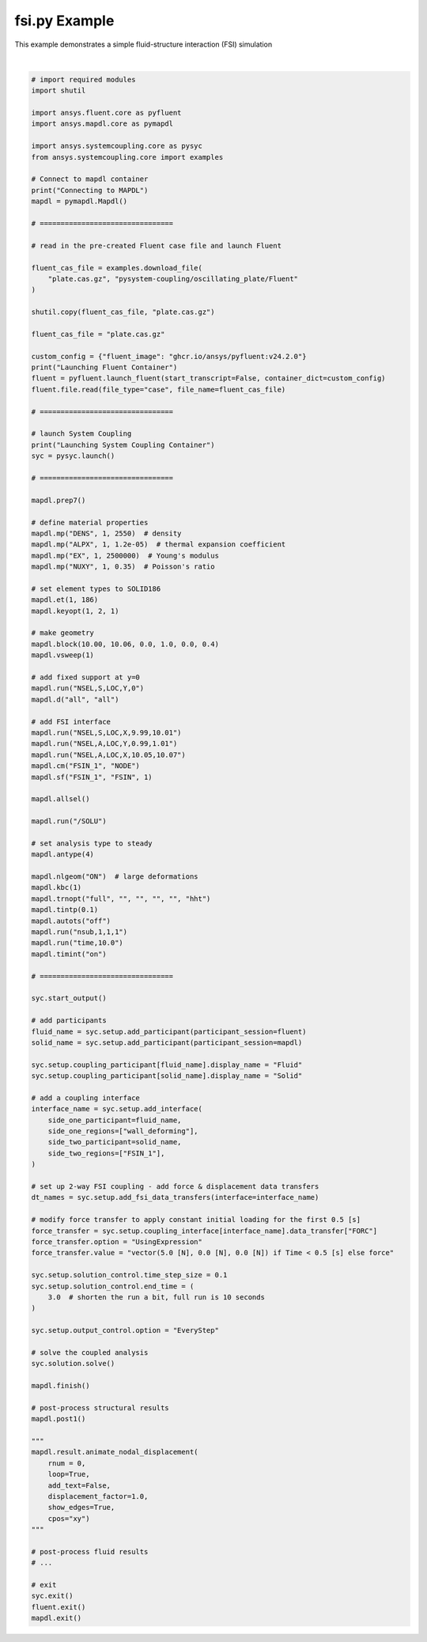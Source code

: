 
.. DO NOT EDIT.
.. THIS FILE WAS AUTOMATICALLY GENERATED BY SPHINX-GALLERY.
.. TO MAKE CHANGES, EDIT THE SOURCE PYTHON FILE:
.. "examples/00-systemcoupling/fsi.py"
.. LINE NUMBERS ARE GIVEN BELOW.

.. only:: html

    .. note::
        :class: sphx-glr-download-link-note

        :ref:`Go to the end <sphx_glr_download_examples_00-systemcoupling_fsi.py>`
        to download the full example code.

.. rst-class:: sphx-glr-example-title

.. _sphx_glr_examples_00-systemcoupling_fsi.py:

.. _ref_fsi_example:

fsi.py Example
-------------------------------------------------

This example demonstrates a simple fluid-structure interaction (FSI) simulation

.. GENERATED FROM PYTHON SOURCE LINES 31-172




.. rst-class:: sphx-glr-script-out

 .. code-block:: none

    Connecting to MAPDL
    Launching Fluent Container
    pyfluent.launcher WARNING: Starting Fluent container mounted to /mnt/c/users/mhanmer/Repositories/GitHub/ansys/pysystem-coupling/examples/00-systemcoupling, with this path available as /mnt/pyfluent for the Fluent session running inside the container.
    Launching System Coupling Container
    +=============================================================================+
    |                          Coupling Participants (2)                          |
    +=============================================================================+
    |    Fluid                                                                    |
    +-----------------------------------------------------------------------------+
    |       Internal Name :                                              FLUENT-1 |
    |       Participant Type :                                             FLUENT |
    |       Participant Display Name :                                   FLUENT-1 |
    |       Dimension :                                                        3D |
    |       Input Parameters :                                                 [] |
    |       Output Parameters :                                                [] |
    |       Participant Analysis Type :                                 Transient |
    |       Use New APIs :                                                   True |
    |       Restarts Supported :                                             True |
    |       Variables (3)                                                         |
    |          Variable : Lorentz_Force                                           |
    |             Internal Name :                                   lorentz-force |
    |             Quantity Type :                                           Force |
    |             Participant Display Name :                        Lorentz Force |
    |             Data Type :                                                Real |
    |             Tensor Type :                                            Vector |
    |             Is Extensive :                                             True |
    |                                                                             |
    |          Variable : displacement                                            |
    |             Internal Name :                                    displacement |
    |             Quantity Type :                        Incremental Displacement |
    |             Participant Display Name :                         displacement |
    |             Data Type :                                                Real |
    |             Tensor Type :                                            Vector |
    |             Is Extensive :                                            False |
    |                                                                             |
    |          Variable : force                                                   |
    |             Internal Name :                                           force |
    |             Quantity Type :                                           Force |
    |             Participant Display Name :                                force |
    |             Data Type :                                                Real |
    |             Tensor Type :                                            Vector |
    |             Is Extensive :                                             True |
    |       Regions (6)                                                           |
    |          Region : part-fluid                                                |
    |             Internal Name :                                      part-fluid |
    |             Topology :                                               Volume |
    |             Input Variables :                                            [] |
    |             Output Variables :                                           [] |
    |             Region Discretization Type :                        Mesh Region |
    |                                                                             |
    |          Region : wall_bottom                                               |
    |             Internal Name :                                     wall_bottom |
    |             Topology :                                              Surface |
    |             Input Variables :                                            [] |
    |             Output Variables :                                      [force] |
    |             Region Discretization Type :                        Mesh Region |
    |                                                                             |
    |          Region : wall_deforming                                            |
    |             Internal Name :                                  wall_deforming |
    |             Topology :                                              Surface |
    |             Input Variables :                                [displacement] |
    |             Output Variables :                                      [force] |
    |             Region Discretization Type :                        Mesh Region |
    |                                                                             |
    |          Region : wall_inlet                                                |
    |             Internal Name :                                      wall_inlet |
    |             Topology :                                              Surface |
    |             Input Variables :                                            [] |
    |             Output Variables :                                      [force] |
    |             Region Discretization Type :                        Mesh Region |
    |                                                                             |
    |          Region : wall_outlet                                               |
    |             Internal Name :                                     wall_outlet |
    |             Topology :                                              Surface |
    |             Input Variables :                                            [] |
    |             Output Variables :                                      [force] |
    |             Region Discretization Type :                        Mesh Region |
    |                                                                             |
    |          Region : wall_top                                                  |
    |             Internal Name :                                        wall_top |
    |             Topology :                                              Surface |
    |             Input Variables :                                            [] |
    |             Output Variables :                                      [force] |
    |             Region Discretization Type :                        Mesh Region |
    |       Properties                                                            |
    |          Accepts New Inputs :                                         False |
    |          Time Integration :                                        Implicit |
    |       Update Control                                                        |
    |          Option :                                         ProgramControlled |
    |       Execution Control                                                     |
    |          Option :                                         ExternallyManaged |
    +-----------------------------------------------------------------------------+
    |    Solid                                                                    |
    +-----------------------------------------------------------------------------+
    |       Internal Name :                                               MAPDL-2 |
    |       Participant Type :                                              MAPDL |
    |       Participant Display Name :                                    MAPDL-2 |
    |       Dimension :                                                        3D |
    |       Input Parameters :                                                 [] |
    |       Output Parameters :                                                [] |
    |       Participant Analysis Type :                                 Transient |
    |       Restarts Supported :                                             True |
    |       Variables (3)                                                         |
    |          Variable : Force                                                   |
    |             Internal Name :                                            FORC |
    |             Quantity Type :                                           Force |
    |             Location :                                                 Node |
    |             Participant Display Name :                                Force |
    |             Data Type :                                                Real |
    |             Tensor Type :                                            Vector |
    |             Is Extensive :                                             True |
    |                                                                             |
    |          Variable : Force_Density                                           |
    |             Internal Name :                                            FDNS |
    |             Quantity Type :                                           Force |
    |             Location :                                              Element |
    |             Participant Display Name :                        Force Density |
    |             Data Type :                                                Real |
    |             Tensor Type :                                            Vector |
    |             Is Extensive :                                            False |
    |                                                                             |
    |          Variable : Incremental_Displacement                                |
    |             Internal Name :                                            INCD |
    |             Quantity Type :                        Incremental Displacement |
    |             Location :                                                 Node |
    |             Participant Display Name :             Incremental Displacement |
    |             Data Type :                                                Real |
    |             Tensor Type :                                            Vector |
    |             Is Extensive :                                            False |
    |       Regions (1)                                                           |
    |          Region : System Coupling (Surface) Region 0                        |
    |             Internal Name :                                          FSIN_1 |
    |             Topology :                                              Surface |
    |             Input Variables :                                  [FORC, FDNS] |
    |             Output Variables :                                       [INCD] |
    |             Region Discretization Type :                        Mesh Region |
    |       Properties                                                            |
    |          Accepts New Inputs :                                         False |
    |          Time Integration :                                        Implicit |
    |       Update Control                                                        |
    |          Option :                                         ProgramControlled |
    |       Execution Control                                                     |
    |          Option :                                         ExternallyManaged |
    +=============================================================================+
    |                              Analysis Control                               |
    +=============================================================================+
    |    Analysis Type :                                                Transient |
    |    Optimize If One Way :                                               True |
    |    Allow Simultaneous Update :                                        False |
    |    Partitioning Algorithm :                          SharedAllocateMachines |
    |    Global Stabilization                                                     |
    |       Option :                                                         None |
    +=============================================================================+
    |                           Coupling Interfaces (1)                           |
    +=============================================================================+
    |    Interface-1                                                              |
    +-----------------------------------------------------------------------------+
    |       Internal Name :                                           Interface-1 |
    |       Side                                                                  |
    |          Side: One                                                          |
    |             Coupling Participant :                                 FLUENT-1 |
    |             Region List :                                  [wall_deforming] |
    |             Reference Frame :                          GlobalReferenceFrame |
    |             Instancing :                                               None |
    |          Side: Two                                                          |
    |             Coupling Participant :                                  MAPDL-2 |
    |             Region List :                                          [FSIN_1] |
    |             Reference Frame :                          GlobalReferenceFrame |
    |             Instancing :                                               None |
    |       Data Transfers (2)                                                    |
    |          DataTransfer : Force                                               |
    |             Internal Name :                                            FORC |
    |             Suppress :                                                False |
    |             Target Side :                                               Two |
    |             Option :                                        UsingExpression |
    |             Target Variable :                                          FORC |
    |             Value : vector(5.0 [N], 0.0 [N], 0.0 [N]) if Time < 0.5 [s]     |
    |                     else force                                              |
    |             Ramping Option :                                           None |
    |             Relaxation Factor :                                    1.00e+00 |
    |             Convergence Target :                                   1.00e-02 |
    |             Mapping Type :                                     Conservative |
    |          DataTransfer : displacement                                        |
    |             Internal Name :                                    displacement |
    |             Suppress :                                                False |
    |             Target Side :                                               One |
    |             Option :                                          UsingVariable |
    |             Source Variable :                                          INCD |
    |             Target Variable :                                  displacement |
    |             Ramping Option :                                           None |
    |             Relaxation Factor :                                    1.00e+00 |
    |             Convergence Target :                                   1.00e-02 |
    |             Mapping Type :                                ProfilePreserving |
    |             Unmapped Value Option :                       ProgramControlled |
    |       Mapping Control                                                       |
    |          Stop If Poor Intersection :                                   True |
    |          Poor Intersection Threshold :                             5.00e-01 |
    |          Face Alignment :                                 ProgramControlled |
    |          Absolute Gap Tolerance :                                   0.0 [m] |
    |          Relative Gap Tolerance :                                  1.00e+00 |
    +=============================================================================+
    |                              Solution Control                               |
    +=============================================================================+
    |    Duration Option :                                                EndTime |
    |    End Time :                                                      3.00e+00 |
    |    Time Step Size :                                                1.00e-01 |
    |    Minimum Iterations :                                                   1 |
    |    Maximum Iterations :                                                   5 |
    |    Use IP Address When Possible :                                      True |
    +=============================================================================+
    |                               Output Control                                |
    +=============================================================================+
    |    Option :                                                       EveryStep |
    |    Generate CSV Chart Output :                                        False |
    |    Write Initial Snapshot :                                            True |
    |    Results                                                                  |
    |       Option :                                            ProgramControlled |
    |       Include Instances :                                 ProgramControlled |
    |       Type                                                                  |
    |          Option :                                               EnsightGold |
    +=============================================================================+

    +-----------------------------------------------------------------------------+
    | Warnings were found during data model validation.                           |
    +-----------------------------------------------------------------------------+
    | Warning: Participant Solid (CouplingParticipant:MAPDL-2) has the            |
    |     ExecutionControl 'Option' set to 'ExternallyManaged'. System Coupling   |
    |     will not control the startup/shutdown behavior of this participant.     |
    | Warning: Participant Fluid (CouplingParticipant:FLUENT-1) has the           |
    |     ExecutionControl 'Option' set to 'ExternallyManaged'. System Coupling   |
    |     will not control the startup/shutdown behavior of this participant.     |
    | Warning: Unused input variables ['Force_Density'] (FDNS) on region FSIN_1   |
    |     for Solid (CouplingParticipant:MAPDL-2).                                |
    +-----------------------------------------------------------------------------+

    +=============================================================================+
    |                            Execution Information                            |
    +=============================================================================+
    |                                                                             |
    | System Coupling                                                             |
    |   Command Line Arguments:                                                   |
    |     -m cosimgui --grpcport=0.0.0.0:50473                                    |
    |   Working Directory:                                                        |
    |     /working                                                                |
    |                                                                             |
    | Fluid                                                                       |
    |   Not started by System Coupling                                            |
    |                                                                             |
    | Solid                                                                       |
    |   Not started by System Coupling                                            |
    |                                                                             |
    +=============================================================================+
    Awaiting connections from coupling participants... done.

    +=============================================================================+
    |                              Build Information                              |
    +-----------------------------------------------------------------------------+
    | System Coupling                                                             |
    |   2024 R2: Build ID: 48974af Build Date: 2024-05-13T13:51                   |
    | Fluid                                                                       |
    |   ANSYS Fluent 24.0 2.0 0.0 Build Time: May 13 2024 11:01:41 EDT  Build Id: |
    |   10192                                                                     |
    | Solid                                                                       |
    |   Mechanical APDL Release                  Build 24.2     UP20240513        |
    |   DISTRIBUTED LINUX x64    Version                                          |
    +=============================================================================+

    ===============================================================================
    +=============================================================================+
    |                                                                             |
    |                           Analysis Initialization                           |
    |                                                                             |
    +=============================================================================+
    ===============================================================================

    +-----------------------------------------------------------------------------+
    |                               MESH STATISTICS                               |
    +-----------------------------------------------------------------------------+
    | Participant: FLUENT-1                                                       |
    |   Number of face regions                                                  1 |
    |     Number of faces                                                      11 |
    |       Quadrilateral                                                      11 |
    |     Area (m2)                                                     8.240e-01 |
    |   Bounding Box (m)                                                          |
    |     Minimum                              [ 1.000e+01  0.000e+00  0.000e+00] |
    |     Maximum                              [ 1.006e+01  1.000e+00  4.000e-01] |
    |                                                                             |
    | Participant: MAPDL-2                                                        |
    |   Number of face regions                                                  1 |
    |     Number of faces                                                     416 |
    |       Quadrilateral8                                                    416 |
    |     Area (m2)                                                     8.240e-01 |
    |   Bounding Box (m)                                                          |
    |     Minimum                              [ 1.000e+01  0.000e+00  0.000e+00] |
    |     Maximum                              [ 1.006e+01  1.000e+00  4.000e-01] |
    |                                                                             |
    | Total                                                                       |
    |   Number of cells                                                         0 |
    |   Number of faces                                                       427 |
    |   Number of nodes                                                     1 363 |
    +-----------------------------------------------------------------------------+


    +-----------------------------------------------------------------------------+
    |                               MAPPING SUMMARY                               |
    +-----------------------------------------------------------------------------+
    |                                     |      Source            Target         |
    +-----------------------------------------------------------------------------+
    | Interface-1                         |                                       |
    |   Force                             |                                       |
    |     Mapped Area [%]                 |       100               100           |
    |     Mapped Elements [%]             |       100               100           |
    |     Mapped Nodes [%]                |       100               100           |
    |   displacement                      |                                       |
    |     Mapped Area [%]                 |       100               100           |
    |     Mapped Elements [%]             |       100               100           |
    |     Mapped Nodes [%]                |       100               100           |
    +-----------------------------------------------------------------------------+


    +-----------------------------------------------------------------------------+
    |                            Transfer Diagnostics                             |
    +-----------------------------------------------------------------------------+
    |                                     |      Source            Target         |
    +-----------------------------------------------------------------------------+
    | Solid                               |                                       |
    |   Interface: Interface-1            |                                       |
    |     Force                           |                                       |
    |       Sum x                         |     1.20E+02          1.20E+02        |
    |       Sum y                         |     0.00E+00          0.00E+00        |
    |       Sum z                         |     0.00E+00          0.00E+00        |
    +-----------------------------------------------------------------------------+
    | Fluid                               |                                       |
    |   Interface: Interface-1            |                                       |
    |     displacement                    |                                       |
    |       Weighted Average x            |     0.00E+00          0.00E+00        |
    |       Weighted Average y            |     0.00E+00          0.00E+00        |
    |       Weighted Average z            |     0.00E+00          0.00E+00        |
    +-----------------------------------------------------------------------------+

    ===============================================================================
    +=============================================================================+
    |                                                                             |
    |                              Coupled Solution                               |
    |                                                                             |
    +=============================================================================+
    ===============================================================================


    +=============================================================================+
    | COUPLING STEP = 1                         SIMULATION TIME = 1.00000E-01 [s] |
    +=============================================================================+

    +=============================================================================+
    |                             COUPLING ITERATIONS                             |
    +-----------------------------------------------------------------------------+
    |                                     |      Source            Target         |
    +-----------------------------------------------------------------------------+
    |                           COUPLING ITERATION = 1                            |
    +-----------------------------------------------------------------------------+
    | Solid                               |                                       |
    |   Interface: Interface-1            |                                       |
    |     Force                           |         Not yet converged             |
    |       RMS Change                    |     1.00E+00          1.00E+00        |
    |       Sum x                         |     1.20E+02          1.20E+02        |
    |       Sum y                         |     0.00E+00          0.00E+00        |
    |       Sum z                         |     0.00E+00          0.00E+00        |
    +-----------------------------------------------------------------------------+
    | Fluid                               |                                       |
    |   Interface: Interface-1            |                                       |
    |     displacement                    |         Not yet converged             |
    |       RMS Change                    |     1.00E+00          1.00E+00        |
    |       Weighted Average x            |     4.45E-03          4.48E-03        |
    |       Weighted Average y            |    -1.81E-05         -1.83E-05        |
    |       Weighted Average z            |     4.02E-16          4.31E-16        |
    +-----------------------------------------------------------------------------+
    | Participant solution status         |                                       |
    |   Solid                             |             Converged                 |
    |   Fluid                             |         Not yet converged             |
    +-----------------------------------------------------------------------------+
    |                           COUPLING ITERATION = 2                            |
    +-----------------------------------------------------------------------------+
    | Solid                               |                                       |
    |   Interface: Interface-1            |                                       |
    |     Force                           |             Converged                 |
    |       RMS Change                    |     1.00E-14          1.00E-14        |
    |       Sum x                         |     1.20E+02          1.20E+02        |
    |       Sum y                         |     0.00E+00          0.00E+00        |
    |       Sum z                         |     0.00E+00          0.00E+00        |
    +-----------------------------------------------------------------------------+
    | Fluid                               |                                       |
    |   Interface: Interface-1            |                                       |
    |     displacement                    |             Converged                 |
    |       RMS Change                    |     1.00E-14          1.00E-14        |
    |       Weighted Average x            |     4.45E-03          4.48E-03        |
    |       Weighted Average y            |    -1.81E-05         -1.83E-05        |
    |       Weighted Average z            |     4.02E-16          4.31E-16        |
    +-----------------------------------------------------------------------------+
    | Participant solution status         |                                       |
    |   Solid                             |             Converged                 |
    |   Fluid                             |         Not yet converged             |
    +-----------------------------------------------------------------------------+
    |                           COUPLING ITERATION = 3                            |
    +-----------------------------------------------------------------------------+
    | Solid                               |                                       |
    |   Interface: Interface-1            |                                       |
    |     Force                           |             Converged                 |
    |       RMS Change                    |     1.00E-14          1.00E-14        |
    |       Sum x                         |     1.20E+02          1.20E+02        |
    |       Sum y                         |     0.00E+00          0.00E+00        |
    |       Sum z                         |     0.00E+00          0.00E+00        |
    +-----------------------------------------------------------------------------+
    | Fluid                               |                                       |
    |   Interface: Interface-1            |                                       |
    |     displacement                    |             Converged                 |
    |       RMS Change                    |     1.00E-14          1.00E-14        |
    |       Weighted Average x            |     4.45E-03          4.48E-03        |
    |       Weighted Average y            |    -1.81E-05         -1.83E-05        |
    |       Weighted Average z            |     4.02E-16          4.31E-16        |
    +-----------------------------------------------------------------------------+
    | Participant solution status         |                                       |
    |   Solid                             |             Converged                 |
    |   Fluid                             |             Converged                 |
    +=============================================================================+

    +=============================================================================+
    | COUPLING STEP = 2                         SIMULATION TIME = 2.00000E-01 [s] |
    +=============================================================================+

    +=============================================================================+
    |                             COUPLING ITERATIONS                             |
    +-----------------------------------------------------------------------------+
    |                                     |      Source            Target         |
    +-----------------------------------------------------------------------------+
    |                           COUPLING ITERATION = 1                            |
    +-----------------------------------------------------------------------------+
    | Solid                               |                                       |
    |   Interface: Interface-1            |                                       |
    |     Force                           |             Converged                 |
    |       RMS Change                    |     1.00E-14          1.00E-14        |
    |       Sum x                         |     1.20E+02          1.20E+02        |
    |       Sum y                         |     0.00E+00          0.00E+00        |
    |       Sum z                         |     0.00E+00          0.00E+00        |
    +-----------------------------------------------------------------------------+
    | Fluid                               |                                       |
    |   Interface: Interface-1            |                                       |
    |     displacement                    |         Not yet converged             |
    |       RMS Change                    |     7.94E-01          8.04E-01        |
    |       Weighted Average x            |     1.51E-02          1.52E-02        |
    |       Weighted Average y            |    -3.30E-04         -3.32E-04        |
    |       Weighted Average z            |    -7.99E-16         -8.97E-16        |
    +-----------------------------------------------------------------------------+
    | Participant solution status         |                                       |
    |   Solid                             |             Converged                 |
    |   Fluid                             |         Not yet converged             |
    +-----------------------------------------------------------------------------+
    |                           COUPLING ITERATION = 2                            |
    +-----------------------------------------------------------------------------+
    | Solid                               |                                       |
    |   Interface: Interface-1            |                                       |
    |     Force                           |             Converged                 |
    |       RMS Change                    |     1.00E-14          1.00E-14        |
    |       Sum x                         |     1.20E+02          1.20E+02        |
    |       Sum y                         |     0.00E+00          0.00E+00        |
    |       Sum z                         |     0.00E+00          0.00E+00        |
    +-----------------------------------------------------------------------------+
    | Fluid                               |                                       |
    |   Interface: Interface-1            |                                       |
    |     displacement                    |             Converged                 |
    |       RMS Change                    |     3.71E-03          3.81E-03        |
    |       Weighted Average x            |     1.51E-02          1.51E-02        |
    |       Weighted Average y            |    -3.33E-04         -3.34E-04        |
    |       Weighted Average z            |    -7.78E-16         -8.67E-16        |
    +-----------------------------------------------------------------------------+
    | Participant solution status         |                                       |
    |   Solid                             |             Converged                 |
    |   Fluid                             |         Not yet converged             |
    +-----------------------------------------------------------------------------+
    |                           COUPLING ITERATION = 3                            |
    +-----------------------------------------------------------------------------+
    | Solid                               |                                       |
    |   Interface: Interface-1            |                                       |
    |     Force                           |             Converged                 |
    |       RMS Change                    |     1.00E-14          1.00E-14        |
    |       Sum x                         |     1.20E+02          1.20E+02        |
    |       Sum y                         |     0.00E+00          0.00E+00        |
    |       Sum z                         |     0.00E+00          0.00E+00        |
    +-----------------------------------------------------------------------------+
    | Fluid                               |                                       |
    |   Interface: Interface-1            |                                       |
    |     displacement                    |             Converged                 |
    |       RMS Change                    |     1.85E-04          1.97E-04        |
    |       Weighted Average x            |     1.51E-02          1.51E-02        |
    |       Weighted Average y            |    -3.32E-04         -3.34E-04        |
    |       Weighted Average z            |    -8.03E-16         -8.89E-16        |
    +-----------------------------------------------------------------------------+
    | Participant solution status         |                                       |
    |   Solid                             |             Converged                 |
    |   Fluid                             |             Converged                 |
    +=============================================================================+

    +=============================================================================+
    | COUPLING STEP = 3                         SIMULATION TIME = 3.00000E-01 [s] |
    +=============================================================================+

    +=============================================================================+
    |                             COUPLING ITERATIONS                             |
    +-----------------------------------------------------------------------------+
    |                                     |      Source            Target         |
    +-----------------------------------------------------------------------------+
    |                           COUPLING ITERATION = 1                            |
    +-----------------------------------------------------------------------------+
    | Solid                               |                                       |
    |   Interface: Interface-1            |                                       |
    |     Force                           |             Converged                 |
    |       RMS Change                    |     1.00E-14          1.00E-14        |
    |       Sum x                         |     1.20E+02          1.20E+02        |
    |       Sum y                         |     0.00E+00          0.00E+00        |
    |       Sum z                         |     0.00E+00          0.00E+00        |
    +-----------------------------------------------------------------------------+
    | Fluid                               |                                       |
    |   Interface: Interface-1            |                                       |
    |     displacement                    |         Not yet converged             |
    |       RMS Change                    |     7.85E-01          7.96E-01        |
    |       Weighted Average x            |     2.68E-02          2.68E-02        |
    |       Weighted Average y            |    -1.82E-03         -1.83E-03        |
    |       Weighted Average z            |    -2.96E-15         -3.00E-15        |
    +-----------------------------------------------------------------------------+
    | Participant solution status         |                                       |
    |   Solid                             |             Converged                 |
    |   Fluid                             |         Not yet converged             |
    +-----------------------------------------------------------------------------+
    |                           COUPLING ITERATION = 2                            |
    +-----------------------------------------------------------------------------+
    | Solid                               |                                       |
    |   Interface: Interface-1            |                                       |
    |     Force                           |             Converged                 |
    |       RMS Change                    |     1.00E-14          1.00E-14        |
    |       Sum x                         |     1.20E+02          1.20E+02        |
    |       Sum y                         |     0.00E+00          0.00E+00        |
    |       Sum z                         |     0.00E+00          0.00E+00        |
    +-----------------------------------------------------------------------------+
    | Fluid                               |                                       |
    |   Interface: Interface-1            |                                       |
    |     displacement                    |             Converged                 |
    |       RMS Change                    |     1.93E-03          2.09E-03        |
    |       Weighted Average x            |     2.67E-02          2.68E-02        |
    |       Weighted Average y            |    -1.83E-03         -1.83E-03        |
    |       Weighted Average z            |    -2.84E-15         -2.88E-15        |
    +-----------------------------------------------------------------------------+
    | Participant solution status         |                                       |
    |   Solid                             |             Converged                 |
    |   Fluid                             |         Not yet converged             |
    +-----------------------------------------------------------------------------+
    |                           COUPLING ITERATION = 3                            |
    +-----------------------------------------------------------------------------+
    | Solid                               |                                       |
    |   Interface: Interface-1            |                                       |
    |     Force                           |             Converged                 |
    |       RMS Change                    |     1.00E-14          1.00E-14        |
    |       Sum x                         |     1.20E+02          1.20E+02        |
    |       Sum y                         |     0.00E+00          0.00E+00        |
    |       Sum z                         |     0.00E+00          0.00E+00        |
    +-----------------------------------------------------------------------------+
    | Fluid                               |                                       |
    |   Interface: Interface-1            |                                       |
    |     displacement                    |             Converged                 |
    |       RMS Change                    |     1.04E-04          1.17E-04        |
    |       Weighted Average x            |     2.67E-02          2.68E-02        |
    |       Weighted Average y            |    -1.83E-03         -1.83E-03        |
    |       Weighted Average z            |    -2.86E-15         -2.88E-15        |
    +-----------------------------------------------------------------------------+
    | Participant solution status         |                                       |
    |   Solid                             |             Converged                 |
    |   Fluid                             |             Converged                 |
    +=============================================================================+

    +=============================================================================+
    | COUPLING STEP = 4                         SIMULATION TIME = 4.00000E-01 [s] |
    +=============================================================================+

    +=============================================================================+
    |                             COUPLING ITERATIONS                             |
    +-----------------------------------------------------------------------------+
    |                                     |      Source            Target         |
    +-----------------------------------------------------------------------------+
    |                           COUPLING ITERATION = 1                            |
    +-----------------------------------------------------------------------------+
    | Solid                               |                                       |
    |   Interface: Interface-1            |                                       |
    |     Force                           |             Converged                 |
    |       RMS Change                    |     1.00E-14          1.00E-14        |
    |       Sum x                         |     1.20E+02          1.20E+02        |
    |       Sum y                         |     0.00E+00          0.00E+00        |
    |       Sum z                         |     0.00E+00          0.00E+00        |
    +-----------------------------------------------------------------------------+
    | Fluid                               |                                       |
    |   Interface: Interface-1            |                                       |
    |     displacement                    |         Not yet converged             |
    |       RMS Change                    |     7.57E-01          7.72E-01        |
    |       Weighted Average x            |     3.67E-02          3.67E-02        |
    |       Weighted Average y            |    -5.48E-03         -5.47E-03        |
    |       Weighted Average z            |    -3.97E-17         -2.74E-17        |
    +-----------------------------------------------------------------------------+
    | Participant solution status         |                                       |
    |   Solid                             |             Converged                 |
    |   Fluid                             |         Not yet converged             |
    +-----------------------------------------------------------------------------+
    |                           COUPLING ITERATION = 2                            |
    +-----------------------------------------------------------------------------+
    | Solid                               |                                       |
    |   Interface: Interface-1            |                                       |
    |     Force                           |             Converged                 |
    |       RMS Change                    |     1.00E-14          1.00E-14        |
    |       Sum x                         |     1.20E+02          1.20E+02        |
    |       Sum y                         |     0.00E+00          0.00E+00        |
    |       Sum z                         |     0.00E+00          0.00E+00        |
    +-----------------------------------------------------------------------------+
    | Fluid                               |                                       |
    |   Interface: Interface-1            |                                       |
    |     displacement                    |             Converged                 |
    |       RMS Change                    |     1.18E-03          1.22E-03        |
    |       Weighted Average x            |     3.67E-02          3.67E-02        |
    |       Weighted Average y            |    -5.49E-03         -5.47E-03        |
    |       Weighted Average z            |     2.66E-17          5.96E-17        |
    +-----------------------------------------------------------------------------+
    | Participant solution status         |                                       |
    |   Solid                             |             Converged                 |
    |   Fluid                             |         Not yet converged             |
    +-----------------------------------------------------------------------------+
    |                           COUPLING ITERATION = 3                            |
    +-----------------------------------------------------------------------------+
    | Solid                               |                                       |
    |   Interface: Interface-1            |                                       |
    |     Force                           |             Converged                 |
    |       RMS Change                    |     1.00E-14          1.00E-14        |
    |       Sum x                         |     1.20E+02          1.20E+02        |
    |       Sum y                         |     0.00E+00          0.00E+00        |
    |       Sum z                         |     0.00E+00          0.00E+00        |
    +-----------------------------------------------------------------------------+
    | Fluid                               |                                       |
    |   Interface: Interface-1            |                                       |
    |     displacement                    |             Converged                 |
    |       RMS Change                    |     2.52E-05          2.52E-05        |
    |       Weighted Average x            |     3.67E-02          3.67E-02        |
    |       Weighted Average y            |    -5.49E-03         -5.47E-03        |
    |       Weighted Average z            |     5.18E-18          2.52E-17        |
    +-----------------------------------------------------------------------------+
    | Participant solution status         |                                       |
    |   Solid                             |             Converged                 |
    |   Fluid                             |             Converged                 |
    +=============================================================================+

    +=============================================================================+
    | COUPLING STEP = 5                         SIMULATION TIME = 5.00000E-01 [s] |
    +=============================================================================+

    +=============================================================================+
    |                             COUPLING ITERATIONS                             |
    +-----------------------------------------------------------------------------+
    |                                     |      Source            Target         |
    +-----------------------------------------------------------------------------+
    |                           COUPLING ITERATION = 1                            |
    +-----------------------------------------------------------------------------+
    | Solid                               |                                       |
    |   Interface: Interface-1            |                                       |
    |     Force                           |         Not yet converged             |
    |       RMS Change                    |     6.17E+01          5.51E+01        |
    |       Sum x                         |    -1.41E+00         -1.41E+00        |
    |       Sum y                         |     3.43E-01          3.43E-01        |
    |       Sum z                         |    -3.00E-13         -3.00E-13        |
    +-----------------------------------------------------------------------------+
    | Fluid                               |                                       |
    |   Interface: Interface-1            |                                       |
    |     displacement                    |         Not yet converged             |
    |       RMS Change                    |     7.48E-01          7.64E-01        |
    |       Weighted Average x            |     4.02E-02          4.02E-02        |
    |       Weighted Average y            |    -1.08E-02         -1.07E-02        |
    |       Weighted Average z            |     4.86E-15          5.04E-15        |
    +-----------------------------------------------------------------------------+
    | Participant solution status         |                                       |
    |   Solid                             |             Converged                 |
    |   Fluid                             |         Not yet converged             |
    +-----------------------------------------------------------------------------+
    |                           COUPLING ITERATION = 2                            |
    +-----------------------------------------------------------------------------+
    | Solid                               |                                       |
    |   Interface: Interface-1            |                                       |
    |     Force                           |         Not yet converged             |
    |       RMS Change                    |     2.01E-01          1.66E-01        |
    |       Sum x                         |    -1.12E+00         -1.12E+00        |
    |       Sum y                         |     4.86E-01          4.86E-01        |
    |       Sum z                         |     1.48E-13          1.48E-13        |
    +-----------------------------------------------------------------------------+
    | Fluid                               |                                       |
    |   Interface: Interface-1            |                                       |
    |     displacement                    |             Converged                 |
    |       RMS Change                    |     2.02E-03          2.14E-03        |
    |       Weighted Average x            |     4.02E-02          4.02E-02        |
    |       Weighted Average y            |    -1.07E-02         -1.07E-02        |
    |       Weighted Average z            |     4.57E-15          4.69E-15        |
    +-----------------------------------------------------------------------------+
    | Participant solution status         |                                       |
    |   Solid                             |             Converged                 |
    |   Fluid                             |         Not yet converged             |
    +-----------------------------------------------------------------------------+
    |                           COUPLING ITERATION = 3                            |
    +-----------------------------------------------------------------------------+
    | Solid                               |                                       |
    |   Interface: Interface-1            |                                       |
    |     Force                           |             Converged                 |
    |       RMS Change                    |     5.14E-03          4.17E-03        |
    |       Sum x                         |    -1.11E+00         -1.11E+00        |
    |       Sum y                         |     4.84E-01          4.84E-01        |
    |       Sum z                         |     1.27E-13          1.27E-13        |
    +-----------------------------------------------------------------------------+
    | Fluid                               |                                       |
    |   Interface: Interface-1            |                                       |
    |     displacement                    |             Converged                 |
    |       RMS Change                    |     5.09E-05          5.23E-05        |
    |       Weighted Average x            |     4.02E-02          4.02E-02        |
    |       Weighted Average y            |    -1.07E-02         -1.07E-02        |
    |       Weighted Average z            |     4.61E-15          4.71E-15        |
    +-----------------------------------------------------------------------------+
    | Participant solution status         |                                       |
    |   Solid                             |             Converged                 |
    |   Fluid                             |             Converged                 |
    +=============================================================================+

    +=============================================================================+
    | COUPLING STEP = 6                         SIMULATION TIME = 6.00000E-01 [s] |
    +=============================================================================+

    +=============================================================================+
    |                             COUPLING ITERATIONS                             |
    +-----------------------------------------------------------------------------+
    |                                     |      Source            Target         |
    +-----------------------------------------------------------------------------+
    |                           COUPLING ITERATION = 1                            |
    +-----------------------------------------------------------------------------+
    | Solid                               |                                       |
    |   Interface: Interface-1            |                                       |
    |     Force                           |             Converged                 |
    |       RMS Change                    |     2.95E-04          2.41E-04        |
    |       Sum x                         |    -1.11E+00         -1.11E+00        |
    |       Sum y                         |     4.84E-01          4.84E-01        |
    |       Sum z                         |     1.29E-13          1.29E-13        |
    +-----------------------------------------------------------------------------+
    | Fluid                               |                                       |
    |   Interface: Interface-1            |                                       |
    |     displacement                    |         Not yet converged             |
    |       RMS Change                    |     7.48E-01          7.65E-01        |
    |       Weighted Average x            |     3.58E-02          3.58E-02        |
    |       Weighted Average y            |    -1.48E-02         -1.47E-02        |
    |       Weighted Average z            |     1.15E-15          1.42E-15        |
    +-----------------------------------------------------------------------------+
    | Participant solution status         |                                       |
    |   Solid                             |             Converged                 |
    |   Fluid                             |         Not yet converged             |
    +-----------------------------------------------------------------------------+
    |                           COUPLING ITERATION = 2                            |
    +-----------------------------------------------------------------------------+
    | Solid                               |                                       |
    |   Interface: Interface-1            |                                       |
    |     Force                           |         Not yet converged             |
    |       RMS Change                    |     4.84E-01          3.55E-01        |
    |       Sum x                         |    -5.65E-01         -5.65E-01        |
    |       Sum y                         |     4.36E-01          4.36E-01        |
    |       Sum z                         |     1.27E-12          1.27E-12        |
    +-----------------------------------------------------------------------------+
    | Fluid                               |                                       |
    |   Interface: Interface-1            |                                       |
    |     displacement                    |             Converged                 |
    |       RMS Change                    |     2.58E-03          2.69E-03        |
    |       Weighted Average x            |     3.59E-02          3.58E-02        |
    |       Weighted Average y            |    -1.47E-02         -1.46E-02        |
    |       Weighted Average z            |     7.97E-16          1.05E-15        |
    +-----------------------------------------------------------------------------+
    | Participant solution status         |                                       |
    |   Solid                             |             Converged                 |
    |   Fluid                             |         Not yet converged             |
    +-----------------------------------------------------------------------------+
    |                           COUPLING ITERATION = 3                            |
    +-----------------------------------------------------------------------------+
    | Solid                               |                                       |
    |   Interface: Interface-1            |                                       |
    |     Force                           |             Converged                 |
    |       RMS Change                    |     9.25E-03          6.65E-03        |
    |       Sum x                         |    -5.62E-01         -5.62E-01        |
    |       Sum y                         |     4.32E-01          4.32E-01        |
    |       Sum z                         |     5.95E-13          5.95E-13        |
    +-----------------------------------------------------------------------------+
    | Fluid                               |                                       |
    |   Interface: Interface-1            |                                       |
    |     displacement                    |             Converged                 |
    |       RMS Change                    |     1.05E-04          1.08E-04        |
    |       Weighted Average x            |     3.58E-02          3.58E-02        |
    |       Weighted Average y            |    -1.47E-02         -1.46E-02        |
    |       Weighted Average z            |     9.03E-16          1.14E-15        |
    +-----------------------------------------------------------------------------+
    | Participant solution status         |                                       |
    |   Solid                             |             Converged                 |
    |   Fluid                             |             Converged                 |
    +=============================================================================+

    +=============================================================================+
    | COUPLING STEP = 7                         SIMULATION TIME = 7.00000E-01 [s] |
    +=============================================================================+

    +=============================================================================+
    |                             COUPLING ITERATIONS                             |
    +-----------------------------------------------------------------------------+
    |                                     |      Source            Target         |
    +-----------------------------------------------------------------------------+
    |                           COUPLING ITERATION = 1                            |
    +-----------------------------------------------------------------------------+
    | Solid                               |                                       |
    |   Interface: Interface-1            |                                       |
    |     Force                           |             Converged                 |
    |       RMS Change                    |     7.70E-04          5.56E-04        |
    |       Sum x                         |    -5.61E-01         -5.61E-01        |
    |       Sum y                         |     4.32E-01          4.32E-01        |
    |       Sum z                         |     5.88E-13          5.88E-13        |
    +-----------------------------------------------------------------------------+
    | Fluid                               |                                       |
    |   Interface: Interface-1            |                                       |
    |     displacement                    |         Not yet converged             |
    |       RMS Change                    |     7.44E-01          7.62E-01        |
    |       Weighted Average x            |     2.96E-02          2.96E-02        |
    |       Weighted Average y            |    -1.51E-02         -1.50E-02        |
    |       Weighted Average z            |    -1.10E-14         -1.10E-14        |
    +-----------------------------------------------------------------------------+
    | Participant solution status         |                                       |
    |   Solid                             |             Converged                 |
    |   Fluid                             |         Not yet converged             |
    +-----------------------------------------------------------------------------+
    |                           COUPLING ITERATION = 2                            |
    +-----------------------------------------------------------------------------+
    | Solid                               |                                       |
    |   Interface: Interface-1            |                                       |
    |     Force                           |         Not yet converged             |
    |       RMS Change                    |     5.59E-01          3.55E-01        |
    |       Sum x                         |    -2.58E-01         -2.58E-01        |
    |       Sum y                         |     3.22E-01          3.22E-01        |
    |       Sum z                         |     3.06E-13          3.06E-13        |
    +-----------------------------------------------------------------------------+
    | Fluid                               |                                       |
    |   Interface: Interface-1            |                                       |
    |     displacement                    |             Converged                 |
    |       RMS Change                    |     1.64E-03          1.78E-03        |
    |       Weighted Average x            |     2.96E-02          2.96E-02        |
    |       Weighted Average y            |    -1.50E-02         -1.50E-02        |
    |       Weighted Average z            |    -1.08E-14         -1.08E-14        |
    +-----------------------------------------------------------------------------+
    | Participant solution status         |                                       |
    |   Solid                             |             Converged                 |
    |   Fluid                             |         Not yet converged             |
    +-----------------------------------------------------------------------------+
    |                           COUPLING ITERATION = 3                            |
    +-----------------------------------------------------------------------------+
    | Solid                               |                                       |
    |   Interface: Interface-1            |                                       |
    |     Force                           |             Converged                 |
    |       RMS Change                    |     1.22E-02          7.68E-03        |
    |       Sum x                         |    -2.55E-01         -2.55E-01        |
    |       Sum y                         |     3.19E-01          3.19E-01        |
    |       Sum z                         |     9.64E-13          9.64E-13        |
    +-----------------------------------------------------------------------------+
    | Fluid                               |                                       |
    |   Interface: Interface-1            |                                       |
    |     displacement                    |             Converged                 |
    |       RMS Change                    |     5.12E-05          5.60E-05        |
    |       Weighted Average x            |     2.96E-02          2.96E-02        |
    |       Weighted Average y            |    -1.50E-02         -1.50E-02        |
    |       Weighted Average z            |    -1.09E-14         -1.09E-14        |
    +-----------------------------------------------------------------------------+
    | Participant solution status         |                                       |
    |   Solid                             |             Converged                 |
    |   Fluid                             |             Converged                 |
    +=============================================================================+

    +=============================================================================+
    | COUPLING STEP = 8                         SIMULATION TIME = 8.00000E-01 [s] |
    +=============================================================================+

    +=============================================================================+
    |                             COUPLING ITERATIONS                             |
    +-----------------------------------------------------------------------------+
    |                                     |      Source            Target         |
    +-----------------------------------------------------------------------------+
    |                           COUPLING ITERATION = 1                            |
    +-----------------------------------------------------------------------------+
    | Solid                               |                                       |
    |   Interface: Interface-1            |                                       |
    |     Force                           |             Converged                 |
    |       RMS Change                    |     9.25E-04          5.75E-04        |
    |       Sum x                         |    -2.55E-01         -2.55E-01        |
    |       Sum y                         |     3.19E-01          3.19E-01        |
    |       Sum z                         |     9.66E-13          9.66E-13        |
    +-----------------------------------------------------------------------------+
    | Fluid                               |                                       |
    |   Interface: Interface-1            |                                       |
    |     displacement                    |         Not yet converged             |
    |       RMS Change                    |     7.63E-01          7.77E-01        |
    |       Weighted Average x            |     2.31E-02          2.32E-02        |
    |       Weighted Average y            |    -1.28E-02         -1.27E-02        |
    |       Weighted Average z            |    -1.61E-14         -1.65E-14        |
    +-----------------------------------------------------------------------------+
    | Participant solution status         |                                       |
    |   Solid                             |             Converged                 |
    |   Fluid                             |         Not yet converged             |
    +-----------------------------------------------------------------------------+
    |                           COUPLING ITERATION = 2                            |
    +-----------------------------------------------------------------------------+
    | Solid                               |                                       |
    |   Interface: Interface-1            |                                       |
    |     Force                           |         Not yet converged             |
    |       RMS Change                    |     1.23E+00          6.76E-01        |
    |       Sum x                         |    -5.43E-03         -5.43E-03        |
    |       Sum y                         |     1.55E-01          1.55E-01        |
    |       Sum z                         |     6.43E-13          6.43E-13        |
    +-----------------------------------------------------------------------------+
    | Fluid                               |                                       |
    |   Interface: Interface-1            |                                       |
    |     displacement                    |             Converged                 |
    |       RMS Change                    |     1.09E-03          1.10E-03        |
    |       Weighted Average x            |     2.30E-02          2.31E-02        |
    |       Weighted Average y            |    -1.28E-02         -1.27E-02        |
    |       Weighted Average z            |    -1.57E-14         -1.61E-14        |
    +-----------------------------------------------------------------------------+
    | Participant solution status         |                                       |
    |   Solid                             |             Converged                 |
    |   Fluid                             |         Not yet converged             |
    +-----------------------------------------------------------------------------+
    |                           COUPLING ITERATION = 3                            |
    +-----------------------------------------------------------------------------+
    | Solid                               |                                       |
    |   Interface: Interface-1            |                                       |
    |     Force                           |         Not yet converged             |
    |       RMS Change                    |     3.99E-02          2.19E-02        |
    |       Sum x                         |     9.93E-04          9.93E-04        |
    |       Sum y                         |     1.50E-01          1.50E-01        |
    |       Sum z                         |     7.19E-13          7.19E-13        |
    +-----------------------------------------------------------------------------+
    | Fluid                               |                                       |
    |   Interface: Interface-1            |                                       |
    |     displacement                    |             Converged                 |
    |       RMS Change                    |     5.74E-05          6.14E-05        |
    |       Weighted Average x            |     2.30E-02          2.31E-02        |
    |       Weighted Average y            |    -1.28E-02         -1.27E-02        |
    |       Weighted Average z            |    -1.58E-14         -1.62E-14        |
    +-----------------------------------------------------------------------------+
    | Participant solution status         |                                       |
    |   Solid                             |             Converged                 |
    |   Fluid                             |             Converged                 |
    +-----------------------------------------------------------------------------+
    |                           COUPLING ITERATION = 4                            |
    +-----------------------------------------------------------------------------+
    | Solid                               |                                       |
    |   Interface: Interface-1            |                                       |
    |     Force                           |             Converged                 |
    |       RMS Change                    |     2.56E-03          1.38E-03        |
    |       Sum x                         |     1.11E-03          1.11E-03        |
    |       Sum y                         |     1.50E-01          1.50E-01        |
    |       Sum z                         |     7.19E-13          7.19E-13        |
    +-----------------------------------------------------------------------------+
    | Fluid                               |                                       |
    |   Interface: Interface-1            |                                       |
    |     displacement                    |             Converged                 |
    |       RMS Change                    |     4.33E-06          4.79E-06        |
    |       Weighted Average x            |     2.30E-02          2.31E-02        |
    |       Weighted Average y            |    -1.28E-02         -1.27E-02        |
    |       Weighted Average z            |    -1.57E-14         -1.61E-14        |
    +-----------------------------------------------------------------------------+
    | Participant solution status         |                                       |
    |   Solid                             |             Converged                 |
    |   Fluid                             |             Converged                 |
    +=============================================================================+

    +=============================================================================+
    | COUPLING STEP = 9                         SIMULATION TIME = 9.00000E-01 [s] |
    +=============================================================================+

    +=============================================================================+
    |                             COUPLING ITERATIONS                             |
    +-----------------------------------------------------------------------------+
    |                                     |      Source            Target         |
    +-----------------------------------------------------------------------------+
    |                           COUPLING ITERATION = 1                            |
    +-----------------------------------------------------------------------------+
    | Solid                               |                                       |
    |   Interface: Interface-1            |                                       |
    |     Force                           |             Converged                 |
    |       RMS Change                    |     8.35E-05          4.51E-05        |
    |       Sum x                         |     1.12E-03          1.12E-03        |
    |       Sum y                         |     1.50E-01          1.50E-01        |
    |       Sum z                         |     7.19E-13          7.19E-13        |
    +-----------------------------------------------------------------------------+
    | Fluid                               |                                       |
    |   Interface: Interface-1            |                                       |
    |     displacement                    |         Not yet converged             |
    |       RMS Change                    |     8.09E-01          8.19E-01        |
    |       Weighted Average x            |     1.52E-02          1.53E-02        |
    |       Weighted Average y            |    -9.18E-03         -9.20E-03        |
    |       Weighted Average z            |    -8.24E-16         -1.11E-15        |
    +-----------------------------------------------------------------------------+
    | Participant solution status         |                                       |
    |   Solid                             |             Converged                 |
    |   Fluid                             |         Not yet converged             |
    +-----------------------------------------------------------------------------+
    |                           COUPLING ITERATION = 2                            |
    +-----------------------------------------------------------------------------+
    | Solid                               |                                       |
    |   Interface: Interface-1            |                                       |
    |     Force                           |         Not yet converged             |
    |       RMS Change                    |     1.31E+00          9.29E-01        |
    |       Sum x                         |     3.25E-01          3.25E-01        |
    |       Sum y                         |    -8.88E-02         -8.88E-02        |
    |       Sum z                         |     9.39E-13          9.39E-13        |
    +-----------------------------------------------------------------------------+
    | Fluid                               |                                       |
    |   Interface: Interface-1            |                                       |
    |     displacement                    |             Converged                 |
    |       RMS Change                    |     3.51E-03          3.91E-03        |
    |       Weighted Average x            |     1.52E-02          1.53E-02        |
    |       Weighted Average y            |    -9.17E-03         -9.19E-03        |
    |       Weighted Average z            |    -2.32E-16         -4.99E-16        |
    +-----------------------------------------------------------------------------+
    | Participant solution status         |                                       |
    |   Solid                             |             Converged                 |
    |   Fluid                             |         Not yet converged             |
    +-----------------------------------------------------------------------------+
    |                           COUPLING ITERATION = 3                            |
    +-----------------------------------------------------------------------------+
    | Solid                               |                                       |
    |   Interface: Interface-1            |                                       |
    |     Force                           |         Not yet converged             |
    |       RMS Change                    |     3.45E-02          2.39E-02        |
    |       Sum x                         |     3.32E-01          3.32E-01        |
    |       Sum y                         |    -9.43E-02         -9.43E-02        |
    |       Sum z                         |     8.70E-13          8.70E-13        |
    +-----------------------------------------------------------------------------+
    | Fluid                               |                                       |
    |   Interface: Interface-1            |                                       |
    |     displacement                    |             Converged                 |
    |       RMS Change                    |     1.83E-04          2.07E-04        |
    |       Weighted Average x            |     1.52E-02          1.53E-02        |
    |       Weighted Average y            |    -9.17E-03         -9.19E-03        |
    |       Weighted Average z            |    -3.77E-16         -6.50E-16        |
    +-----------------------------------------------------------------------------+
    | Participant solution status         |                                       |
    |   Solid                             |             Converged                 |
    |   Fluid                             |             Converged                 |
    +-----------------------------------------------------------------------------+
    |                           COUPLING ITERATION = 4                            |
    +-----------------------------------------------------------------------------+
    | Solid                               |                                       |
    |   Interface: Interface-1            |                                       |
    |     Force                           |             Converged                 |
    |       RMS Change                    |     1.53E-03          1.06E-03        |
    |       Sum x                         |     3.32E-01          3.32E-01        |
    |       Sum y                         |    -9.44E-02         -9.44E-02        |
    |       Sum z                         |     8.74E-13          8.74E-13        |
    +-----------------------------------------------------------------------------+
    | Fluid                               |                                       |
    |   Interface: Interface-1            |                                       |
    |     displacement                    |             Converged                 |
    |       RMS Change                    |     1.26E-05          1.41E-05        |
    |       Weighted Average x            |     1.52E-02          1.53E-02        |
    |       Weighted Average y            |    -9.17E-03         -9.19E-03        |
    |       Weighted Average z            |    -2.38E-16         -5.13E-16        |
    +-----------------------------------------------------------------------------+
    | Participant solution status         |                                       |
    |   Solid                             |             Converged                 |
    |   Fluid                             |             Converged                 |
    +=============================================================================+

    +=============================================================================+
    | COUPLING STEP = 10                        SIMULATION TIME = 1.00000E+00 [s] |
    +=============================================================================+

    +=============================================================================+
    |                             COUPLING ITERATIONS                             |
    +-----------------------------------------------------------------------------+
    |                                     |      Source            Target         |
    +-----------------------------------------------------------------------------+
    |                           COUPLING ITERATION = 1                            |
    +-----------------------------------------------------------------------------+
    | Solid                               |                                       |
    |   Interface: Interface-1            |                                       |
    |     Force                           |             Converged                 |
    |       RMS Change                    |     5.07E-05          3.46E-05        |
    |       Sum x                         |     3.32E-01          3.32E-01        |
    |       Sum y                         |    -9.44E-02         -9.44E-02        |
    |       Sum z                         |     8.74E-13          8.74E-13        |
    +-----------------------------------------------------------------------------+
    | Fluid                               |                                       |
    |   Interface: Interface-1            |                                       |
    |     displacement                    |         Not yet converged             |
    |       RMS Change                    |     7.91E-01          8.01E-01        |
    |       Weighted Average x            |     6.64E-03          6.69E-03        |
    |       Weighted Average y            |    -4.26E-03         -4.26E-03        |
    |       Weighted Average z            |     2.38E-14          2.40E-14        |
    +-----------------------------------------------------------------------------+
    | Participant solution status         |                                       |
    |   Solid                             |             Converged                 |
    |   Fluid                             |         Not yet converged             |
    +-----------------------------------------------------------------------------+
    |                           COUPLING ITERATION = 2                            |
    +-----------------------------------------------------------------------------+
    | Solid                               |                                       |
    |   Interface: Interface-1            |                                       |
    |     Force                           |         Not yet converged             |
    |       RMS Change                    |     5.34E-01          4.18E-01        |
    |       Sum x                         |     6.47E-01          6.47E-01        |
    |       Sum y                         |    -3.52E-01         -3.52E-01        |
    |       Sum z                         |     1.48E-12          1.48E-12        |
    +-----------------------------------------------------------------------------+
    | Fluid                               |                                       |
    |   Interface: Interface-1            |                                       |
    |     displacement                    |             Converged                 |
    |       RMS Change                    |     2.34E-03          2.55E-03        |
    |       Weighted Average x            |     6.64E-03          6.68E-03        |
    |       Weighted Average y            |    -4.26E-03         -4.26E-03        |
    |       Weighted Average z            |     2.34E-14          2.35E-14        |
    +-----------------------------------------------------------------------------+
    | Participant solution status         |                                       |
    |   Solid                             |             Converged                 |
    |   Fluid                             |         Not yet converged             |
    +-----------------------------------------------------------------------------+
    |                           COUPLING ITERATION = 3                            |
    +-----------------------------------------------------------------------------+
    | Solid                               |                                       |
    |   Interface: Interface-1            |                                       |
    |     Force                           |         Not yet converged             |
    |       RMS Change                    |     1.49E-02          1.14E-02        |
    |       Sum x                         |     6.53E-01          6.53E-01        |
    |       Sum y                         |    -3.57E-01         -3.57E-01        |
    |       Sum z                         |     1.54E-12          1.54E-12        |
    +-----------------------------------------------------------------------------+
    | Fluid                               |                                       |
    |   Interface: Interface-1            |                                       |
    |     displacement                    |             Converged                 |
    |       RMS Change                    |     8.18E-05          8.81E-05        |
    |       Weighted Average x            |     6.64E-03          6.68E-03        |
    |       Weighted Average y            |    -4.26E-03         -4.26E-03        |
    |       Weighted Average z            |     2.34E-14          2.36E-14        |
    +-----------------------------------------------------------------------------+
    | Participant solution status         |                                       |
    |   Solid                             |             Converged                 |
    |   Fluid                             |             Converged                 |
    +-----------------------------------------------------------------------------+
    |                           COUPLING ITERATION = 4                            |
    +-----------------------------------------------------------------------------+
    | Solid                               |                                       |
    |   Interface: Interface-1            |                                       |
    |     Force                           |             Converged                 |
    |       RMS Change                    |     1.08E-03          8.33E-04        |
    |       Sum x                         |     6.53E-01          6.53E-01        |
    |       Sum y                         |    -3.57E-01         -3.57E-01        |
    |       Sum z                         |     1.54E-12          1.54E-12        |
    +-----------------------------------------------------------------------------+
    | Fluid                               |                                       |
    |   Interface: Interface-1            |                                       |
    |     displacement                    |             Converged                 |
    |       RMS Change                    |     4.55E-06          5.00E-06        |
    |       Weighted Average x            |     6.64E-03          6.68E-03        |
    |       Weighted Average y            |    -4.26E-03         -4.26E-03        |
    |       Weighted Average z            |     2.34E-14          2.36E-14        |
    +-----------------------------------------------------------------------------+
    | Participant solution status         |                                       |
    |   Solid                             |             Converged                 |
    |   Fluid                             |             Converged                 |
    +=============================================================================+

    +=============================================================================+
    | COUPLING STEP = 11                        SIMULATION TIME = 1.10000E+00 [s] |
    +=============================================================================+

    +=============================================================================+
    |                             COUPLING ITERATIONS                             |
    +-----------------------------------------------------------------------------+
    |                                     |      Source            Target         |
    +-----------------------------------------------------------------------------+
    |                           COUPLING ITERATION = 1                            |
    +-----------------------------------------------------------------------------+
    | Solid                               |                                       |
    |   Interface: Interface-1            |                                       |
    |     Force                           |             Converged                 |
    |       RMS Change                    |     3.29E-05          2.52E-05        |
    |       Sum x                         |     6.53E-01          6.53E-01        |
    |       Sum y                         |    -3.57E-01         -3.57E-01        |
    |       Sum z                         |     1.54E-12          1.54E-12        |
    +-----------------------------------------------------------------------------+
    | Fluid                               |                                       |
    |   Interface: Interface-1            |                                       |
    |     displacement                    |         Not yet converged             |
    |       RMS Change                    |     8.25E-01          8.40E-01        |
    |       Weighted Average x            |    -2.25E-03         -2.29E-03        |
    |       Weighted Average y            |     1.14E-03          1.17E-03        |
    |       Weighted Average z            |     2.94E-14          2.98E-14        |
    +-----------------------------------------------------------------------------+
    | Participant solution status         |                                       |
    |   Solid                             |             Converged                 |
    |   Fluid                             |         Not yet converged             |
    +-----------------------------------------------------------------------------+
    |                           COUPLING ITERATION = 2                            |
    +-----------------------------------------------------------------------------+
    | Solid                               |                                       |
    |   Interface: Interface-1            |                                       |
    |     Force                           |         Not yet converged             |
    |       RMS Change                    |     2.97E-01          2.33E-01        |
    |       Sum x                         |     9.13E-01          9.13E-01        |
    |       Sum y                         |    -5.72E-01         -5.72E-01        |
    |       Sum z                         |     1.71E-12          1.71E-12        |
    +-----------------------------------------------------------------------------+
    | Fluid                               |                                       |
    |   Interface: Interface-1            |                                       |
    |     displacement                    |         Not yet converged             |
    |       RMS Change                    |     1.72E-02          1.93E-02        |
    |       Weighted Average x            |    -2.23E-03         -2.27E-03        |
    |       Weighted Average y            |     1.13E-03          1.15E-03        |
    |       Weighted Average z            |     2.88E-14          2.92E-14        |
    +-----------------------------------------------------------------------------+
    | Participant solution status         |                                       |
    |   Solid                             |             Converged                 |
    |   Fluid                             |         Not yet converged             |
    +-----------------------------------------------------------------------------+
    |                           COUPLING ITERATION = 3                            |
    +-----------------------------------------------------------------------------+
    | Solid                               |                                       |
    |   Interface: Interface-1            |                                       |
    |     Force                           |             Converged                 |
    |       RMS Change                    |     2.27E-03          1.50E-03        |
    |       Sum x                         |     9.13E-01          9.13E-01        |
    |       Sum y                         |    -5.72E-01         -5.72E-01        |
    |       Sum z                         |     1.74E-12          1.74E-12        |
    +-----------------------------------------------------------------------------+
    | Fluid                               |                                       |
    |   Interface: Interface-1            |                                       |
    |     displacement                    |             Converged                 |
    |       RMS Change                    |     9.05E-04          1.04E-03        |
    |       Weighted Average x            |    -2.23E-03         -2.27E-03        |
    |       Weighted Average y            |     1.13E-03          1.15E-03        |
    |       Weighted Average z            |     2.88E-14          2.92E-14        |
    +-----------------------------------------------------------------------------+
    | Participant solution status         |                                       |
    |   Solid                             |             Converged                 |
    |   Fluid                             |             Converged                 |
    +=============================================================================+

    +=============================================================================+
    | COUPLING STEP = 12                        SIMULATION TIME = 1.20000E+00 [s] |
    +=============================================================================+

    +=============================================================================+
    |                             COUPLING ITERATIONS                             |
    +-----------------------------------------------------------------------------+
    |                                     |      Source            Target         |
    +-----------------------------------------------------------------------------+
    |                           COUPLING ITERATION = 1                            |
    +-----------------------------------------------------------------------------+
    | Solid                               |                                       |
    |   Interface: Interface-1            |                                       |
    |     Force                           |             Converged                 |
    |       RMS Change                    |     1.29E-04          8.67E-05        |
    |       Sum x                         |     9.13E-01          9.13E-01        |
    |       Sum y                         |    -5.72E-01         -5.72E-01        |
    |       Sum z                         |     1.75E-12          1.75E-12        |
    +-----------------------------------------------------------------------------+
    | Fluid                               |                                       |
    |   Interface: Interface-1            |                                       |
    |     displacement                    |         Not yet converged             |
    |       RMS Change                    |     8.03E-01          8.12E-01        |
    |       Weighted Average x            |    -1.07E-02         -1.08E-02        |
    |       Weighted Average y            |     6.19E-03          6.20E-03        |
    |       Weighted Average z            |     1.31E-14          1.33E-14        |
    +-----------------------------------------------------------------------------+
    | Participant solution status         |                                       |
    |   Solid                             |             Converged                 |
    |   Fluid                             |         Not yet converged             |
    +-----------------------------------------------------------------------------+
    |                           COUPLING ITERATION = 2                            |
    +-----------------------------------------------------------------------------+
    | Solid                               |                                       |
    |   Interface: Interface-1            |                                       |
    |     Force                           |         Not yet converged             |
    |       RMS Change                    |     1.34E-01          1.09E-01        |
    |       Sum x                         |     1.06E+00          1.06E+00        |
    |       Sum y                         |    -6.63E-01         -6.63E-01        |
    |       Sum z                         |     1.52E-12          1.52E-12        |
    +-----------------------------------------------------------------------------+
    | Fluid                               |                                       |
    |   Interface: Interface-1            |                                       |
    |     displacement                    |             Converged                 |
    |       RMS Change                    |     3.63E-03          3.63E-03        |
    |       Weighted Average x            |    -1.07E-02         -1.08E-02        |
    |       Weighted Average y            |     6.19E-03          6.20E-03        |
    |       Weighted Average z            |     1.29E-14          1.31E-14        |
    +-----------------------------------------------------------------------------+
    | Participant solution status         |                                       |
    |   Solid                             |             Converged                 |
    |   Fluid                             |         Not yet converged             |
    +-----------------------------------------------------------------------------+
    |                           COUPLING ITERATION = 3                            |
    +-----------------------------------------------------------------------------+
    | Solid                               |                                       |
    |   Interface: Interface-1            |                                       |
    |     Force                           |             Converged                 |
    |       RMS Change                    |     6.56E-03          5.21E-03        |
    |       Sum x                         |     1.05E+00          1.05E+00        |
    |       Sum y                         |    -6.59E-01         -6.59E-01        |
    |       Sum z                         |     1.55E-12          1.55E-12        |
    +-----------------------------------------------------------------------------+
    | Fluid                               |                                       |
    |   Interface: Interface-1            |                                       |
    |     displacement                    |             Converged                 |
    |       RMS Change                    |     1.19E-04          1.20E-04        |
    |       Weighted Average x            |    -1.07E-02         -1.08E-02        |
    |       Weighted Average y            |     6.19E-03          6.20E-03        |
    |       Weighted Average z            |     1.29E-14          1.31E-14        |
    +-----------------------------------------------------------------------------+
    | Participant solution status         |                                       |
    |   Solid                             |             Converged                 |
    |   Fluid                             |             Converged                 |
    +=============================================================================+

    +=============================================================================+
    | COUPLING STEP = 13                        SIMULATION TIME = 1.30000E+00 [s] |
    +=============================================================================+

    +=============================================================================+
    |                             COUPLING ITERATIONS                             |
    +-----------------------------------------------------------------------------+
    |                                     |      Source            Target         |
    +-----------------------------------------------------------------------------+
    |                           COUPLING ITERATION = 1                            |
    +-----------------------------------------------------------------------------+
    | Solid                               |                                       |
    |   Interface: Interface-1            |                                       |
    |     Force                           |             Converged                 |
    |       RMS Change                    |     2.66E-04          2.08E-04        |
    |       Sum x                         |     1.05E+00          1.05E+00        |
    |       Sum y                         |    -6.59E-01         -6.59E-01        |
    |       Sum z                         |     1.55E-12          1.55E-12        |
    +-----------------------------------------------------------------------------+
    | Fluid                               |                                       |
    |   Interface: Interface-1            |                                       |
    |     displacement                    |         Not yet converged             |
    |       RMS Change                    |     7.65E-01          7.78E-01        |
    |       Weighted Average x            |    -1.77E-02         -1.78E-02        |
    |       Weighted Average y            |     1.09E-02          1.08E-02        |
    |       Weighted Average z            |    -8.51E-15         -8.68E-15        |
    +-----------------------------------------------------------------------------+
    | Participant solution status         |                                       |
    |   Solid                             |             Converged                 |
    |   Fluid                             |         Not yet converged             |
    +-----------------------------------------------------------------------------+
    |                           COUPLING ITERATION = 2                            |
    +-----------------------------------------------------------------------------+
    | Solid                               |                                       |
    |   Interface: Interface-1            |                                       |
    |     Force                           |         Not yet converged             |
    |       RMS Change                    |     8.99E-02          7.28E-02        |
    |       Sum x                         |     1.11E+00          1.11E+00        |
    |       Sum y                         |    -6.56E-01         -6.56E-01        |
    |       Sum z                         |     9.20E-13          9.20E-13        |
    +-----------------------------------------------------------------------------+
    | Fluid                               |                                       |
    |   Interface: Interface-1            |                                       |
    |     displacement                    |             Converged                 |
    |       RMS Change                    |     1.14E-03          1.13E-03        |
    |       Weighted Average x            |    -1.77E-02         -1.78E-02        |
    |       Weighted Average y            |     1.08E-02          1.08E-02        |
    |       Weighted Average z            |    -8.15E-15         -8.33E-15        |
    +-----------------------------------------------------------------------------+
    | Participant solution status         |                                       |
    |   Solid                             |             Converged                 |
    |   Fluid                             |         Not yet converged             |
    +-----------------------------------------------------------------------------+
    |                           COUPLING ITERATION = 3                            |
    +-----------------------------------------------------------------------------+
    | Solid                               |                                       |
    |   Interface: Interface-1            |                                       |
    |     Force                           |             Converged                 |
    |       RMS Change                    |     7.74E-03          6.35E-03        |
    |       Sum x                         |     1.10E+00          1.10E+00        |
    |       Sum y                         |    -6.52E-01         -6.52E-01        |
    |       Sum z                         |     1.44E-12          1.44E-12        |
    +-----------------------------------------------------------------------------+
    | Fluid                               |                                       |
    |   Interface: Interface-1            |                                       |
    |     displacement                    |             Converged                 |
    |       RMS Change                    |     2.37E-05          2.39E-05        |
    |       Weighted Average x            |    -1.77E-02         -1.78E-02        |
    |       Weighted Average y            |     1.08E-02          1.08E-02        |
    |       Weighted Average z            |    -8.30E-15         -8.46E-15        |
    +-----------------------------------------------------------------------------+
    | Participant solution status         |                                       |
    |   Solid                             |             Converged                 |
    |   Fluid                             |             Converged                 |
    +=============================================================================+

    +=============================================================================+
    | COUPLING STEP = 14                        SIMULATION TIME = 1.40000E+00 [s] |
    +=============================================================================+

    +=============================================================================+
    |                             COUPLING ITERATIONS                             |
    +-----------------------------------------------------------------------------+
    |                                     |      Source            Target         |
    +-----------------------------------------------------------------------------+
    |                           COUPLING ITERATION = 1                            |
    +-----------------------------------------------------------------------------+
    | Solid                               |                                       |
    |   Interface: Interface-1            |                                       |
    |     Force                           |             Converged                 |
    |       RMS Change                    |     2.95E-04          2.41E-04        |
    |       Sum x                         |     1.10E+00          1.10E+00        |
    |       Sum y                         |    -6.52E-01         -6.52E-01        |
    |       Sum z                         |     1.44E-12          1.44E-12        |
    +-----------------------------------------------------------------------------+
    | Fluid                               |                                       |
    |   Interface: Interface-1            |                                       |
    |     displacement                    |         Not yet converged             |
    |       RMS Change                    |     7.50E-01          7.66E-01        |
    |       Weighted Average x            |    -2.41E-02         -2.42E-02        |
    |       Weighted Average y            |     1.41E-02          1.41E-02        |
    |       Weighted Average z            |    -2.16E-14         -2.20E-14        |
    +-----------------------------------------------------------------------------+
    | Participant solution status         |                                       |
    |   Solid                             |             Converged                 |
    |   Fluid                             |         Not yet converged             |
    +-----------------------------------------------------------------------------+
    |                           COUPLING ITERATION = 2                            |
    +-----------------------------------------------------------------------------+
    | Solid                               |                                       |
    |   Interface: Interface-1            |                                       |
    |     Force                           |         Not yet converged             |
    |       RMS Change                    |     9.72E-02          8.11E-02        |
    |       Sum x                         |     1.14E+00          1.14E+00        |
    |       Sum y                         |    -5.82E-01         -5.82E-01        |
    |       Sum z                         |     1.55E-12          1.55E-12        |
    +-----------------------------------------------------------------------------+
    | Fluid                               |                                       |
    |   Interface: Interface-1            |                                       |
    |     displacement                    |             Converged                 |
    |       RMS Change                    |     1.55E-03          1.62E-03        |
    |       Weighted Average x            |    -2.41E-02         -2.42E-02        |
    |       Weighted Average y            |     1.41E-02          1.40E-02        |
    |       Weighted Average z            |    -2.11E-14         -2.15E-14        |
    +-----------------------------------------------------------------------------+
    | Participant solution status         |                                       |
    |   Solid                             |             Converged                 |
    |   Fluid                             |         Not yet converged             |
    +-----------------------------------------------------------------------------+
    |                           COUPLING ITERATION = 3                            |
    +-----------------------------------------------------------------------------+
    | Solid                               |                                       |
    |   Interface: Interface-1            |                                       |
    |     Force                           |             Converged                 |
    |       RMS Change                    |     5.69E-03          4.88E-03        |
    |       Sum x                         |     1.13E+00          1.13E+00        |
    |       Sum y                         |    -5.79E-01         -5.79E-01        |
    |       Sum z                         |     1.55E-12          1.55E-12        |
    +-----------------------------------------------------------------------------+
    | Fluid                               |                                       |
    |   Interface: Interface-1            |                                       |
    |     displacement                    |             Converged                 |
    |       RMS Change                    |     5.70E-05          5.80E-05        |
    |       Weighted Average x            |    -2.41E-02         -2.42E-02        |
    |       Weighted Average y            |     1.41E-02          1.40E-02        |
    |       Weighted Average z            |    -2.11E-14         -2.15E-14        |
    +-----------------------------------------------------------------------------+
    | Participant solution status         |                                       |
    |   Solid                             |             Converged                 |
    |   Fluid                             |             Converged                 |
    +=============================================================================+

    +=============================================================================+
    | COUPLING STEP = 15                        SIMULATION TIME = 1.50000E+00 [s] |
    +=============================================================================+

    +=============================================================================+
    |                             COUPLING ITERATIONS                             |
    +-----------------------------------------------------------------------------+
    |                                     |      Source            Target         |
    +-----------------------------------------------------------------------------+
    |                           COUPLING ITERATION = 1                            |
    +-----------------------------------------------------------------------------+
    | Solid                               |                                       |
    |   Interface: Interface-1            |                                       |
    |     Force                           |             Converged                 |
    |       RMS Change                    |     3.60E-04          3.06E-04        |
    |       Sum x                         |     1.13E+00          1.13E+00        |
    |       Sum y                         |    -5.79E-01         -5.79E-01        |
    |       Sum z                         |     1.55E-12          1.55E-12        |
    +-----------------------------------------------------------------------------+
    | Fluid                               |                                       |
    |   Interface: Interface-1            |                                       |
    |     displacement                    |         Not yet converged             |
    |       RMS Change                    |     7.43E-01          7.61E-01        |
    |       Weighted Average x            |    -3.11E-02         -3.11E-02        |
    |       Weighted Average y            |     1.47E-02          1.46E-02        |
    |       Weighted Average z            |    -1.81E-14         -1.82E-14        |
    +-----------------------------------------------------------------------------+
    | Participant solution status         |                                       |
    |   Solid                             |             Converged                 |
    |   Fluid                             |         Not yet converged             |
    +-----------------------------------------------------------------------------+
    |                           COUPLING ITERATION = 2                            |
    +-----------------------------------------------------------------------------+
    | Solid                               |                                       |
    |   Interface: Interface-1            |                                       |
    |     Force                           |         Not yet converged             |
    |       RMS Change                    |     1.06E-01          8.82E-02        |
    |       Sum x                         |     1.24E+00          1.24E+00        |
    |       Sum y                         |    -4.68E-01         -4.68E-01        |
    |       Sum z                         |     1.63E-12          1.63E-12        |
    +-----------------------------------------------------------------------------+
    | Fluid                               |                                       |
    |   Interface: Interface-1            |                                       |
    |     displacement                    |             Converged                 |
    |       RMS Change                    |     1.98E-03          2.13E-03        |
    |       Weighted Average x            |    -3.11E-02         -3.11E-02        |
    |       Weighted Average y            |     1.47E-02          1.46E-02        |
    |       Weighted Average z            |    -1.78E-14         -1.79E-14        |
    +-----------------------------------------------------------------------------+
    | Participant solution status         |                                       |
    |   Solid                             |             Converged                 |
    |   Fluid                             |         Not yet converged             |
    +-----------------------------------------------------------------------------+
    |                           COUPLING ITERATION = 3                            |
    +-----------------------------------------------------------------------------+
    | Solid                               |                                       |
    |   Interface: Interface-1            |                                       |
    |     Force                           |             Converged                 |
    |       RMS Change                    |     2.50E-03          2.05E-03        |
    |       Sum x                         |     1.24E+00          1.24E+00        |
    |       Sum y                         |    -4.67E-01         -4.67E-01        |
    |       Sum z                         |     1.27E-12          1.27E-12        |
    +-----------------------------------------------------------------------------+
    | Fluid                               |                                       |
    |   Interface: Interface-1            |                                       |
    |     displacement                    |             Converged                 |
    |       RMS Change                    |     4.92E-05          5.25E-05        |
    |       Weighted Average x            |    -3.11E-02         -3.11E-02        |
    |       Weighted Average y            |     1.47E-02          1.46E-02        |
    |       Weighted Average z            |    -1.77E-14         -1.78E-14        |
    +-----------------------------------------------------------------------------+
    | Participant solution status         |                                       |
    |   Solid                             |             Converged                 |
    |   Fluid                             |             Converged                 |
    +=============================================================================+

    +=============================================================================+
    | COUPLING STEP = 16                        SIMULATION TIME = 1.60000E+00 [s] |
    +=============================================================================+

    +=============================================================================+
    |                             COUPLING ITERATIONS                             |
    +-----------------------------------------------------------------------------+
    |                                     |      Source            Target         |
    +-----------------------------------------------------------------------------+
    |                           COUPLING ITERATION = 1                            |
    +-----------------------------------------------------------------------------+
    | Solid                               |                                       |
    |   Interface: Interface-1            |                                       |
    |     Force                           |             Converged                 |
    |       RMS Change                    |     7.95E-05          6.39E-05        |
    |       Sum x                         |     1.24E+00          1.24E+00        |
    |       Sum y                         |    -4.67E-01         -4.67E-01        |
    |       Sum z                         |     1.27E-12          1.27E-12        |
    +-----------------------------------------------------------------------------+
    | Fluid                               |                                       |
    |   Interface: Interface-1            |                                       |
    |     displacement                    |         Not yet converged             |
    |       RMS Change                    |     7.50E-01          7.67E-01        |
    |       Weighted Average x            |    -3.82E-02         -3.82E-02        |
    |       Weighted Average y            |     1.30E-02          1.29E-02        |
    |       Weighted Average z            |    -3.75E-15         -3.53E-15        |
    +-----------------------------------------------------------------------------+
    | Participant solution status         |                                       |
    |   Solid                             |             Converged                 |
    |   Fluid                             |         Not yet converged             |
    +-----------------------------------------------------------------------------+
    |                           COUPLING ITERATION = 2                            |
    +-----------------------------------------------------------------------------+
    | Solid                               |                                       |
    |   Interface: Interface-1            |                                       |
    |     Force                           |         Not yet converged             |
    |       RMS Change                    |     1.20E-01          1.01E-01        |
    |       Sum x                         |     1.35E+00          1.35E+00        |
    |       Sum y                         |    -3.16E-01         -3.16E-01        |
    |       Sum z                         |     8.36E-13          8.36E-13        |
    +-----------------------------------------------------------------------------+
    | Fluid                               |                                       |
    |   Interface: Interface-1            |                                       |
    |     displacement                    |             Converged                 |
    |       RMS Change                    |     1.58E-03          1.69E-03        |
    |       Weighted Average x            |    -3.81E-02         -3.81E-02        |
    |       Weighted Average y            |     1.30E-02          1.29E-02        |
    |       Weighted Average z            |    -3.79E-15         -3.59E-15        |
    +-----------------------------------------------------------------------------+
    | Participant solution status         |                                       |
    |   Solid                             |             Converged                 |
    |   Fluid                             |         Not yet converged             |
    +-----------------------------------------------------------------------------+
    |                           COUPLING ITERATION = 3                            |
    +-----------------------------------------------------------------------------+
    | Solid                               |                                       |
    |   Interface: Interface-1            |                                       |
    |     Force                           |             Converged                 |
    |       RMS Change                    |     2.93E-03          2.45E-03        |
    |       Sum x                         |     1.35E+00          1.35E+00        |
    |       Sum y                         |    -3.15E-01         -3.15E-01        |
    |       Sum z                         |     8.67E-13          8.67E-13        |
    +-----------------------------------------------------------------------------+
    | Fluid                               |                                       |
    |   Interface: Interface-1            |                                       |
    |     displacement                    |             Converged                 |
    |       RMS Change                    |     3.34E-05          3.77E-05        |
    |       Weighted Average x            |    -3.81E-02         -3.81E-02        |
    |       Weighted Average y            |     1.30E-02          1.29E-02        |
    |       Weighted Average z            |    -3.87E-15         -3.64E-15        |
    +-----------------------------------------------------------------------------+
    | Participant solution status         |                                       |
    |   Solid                             |             Converged                 |
    |   Fluid                             |             Converged                 |
    +=============================================================================+

    +=============================================================================+
    | COUPLING STEP = 17                        SIMULATION TIME = 1.70000E+00 [s] |
    +=============================================================================+

    +=============================================================================+
    |                             COUPLING ITERATIONS                             |
    +-----------------------------------------------------------------------------+
    |                                     |      Source            Target         |
    +-----------------------------------------------------------------------------+
    |                           COUPLING ITERATION = 1                            |
    +-----------------------------------------------------------------------------+
    | Solid                               |                                       |
    |   Interface: Interface-1            |                                       |
    |     Force                           |             Converged                 |
    |       RMS Change                    |     4.40E-05          3.44E-05        |
    |       Sum x                         |     1.35E+00          1.35E+00        |
    |       Sum y                         |    -3.15E-01         -3.15E-01        |
    |       Sum z                         |     8.69E-13          8.69E-13        |
    +-----------------------------------------------------------------------------+
    | Fluid                               |                                       |
    |   Interface: Interface-1            |                                       |
    |     displacement                    |         Not yet converged             |
    |       RMS Change                    |     7.66E-01          7.80E-01        |
    |       Weighted Average x            |    -4.39E-02         -4.39E-02        |
    |       Weighted Average y            |     9.54E-03          9.52E-03        |
    |       Weighted Average z            |     6.74E-15          6.91E-15        |
    +-----------------------------------------------------------------------------+
    | Participant solution status         |                                       |
    |   Solid                             |             Converged                 |
    |   Fluid                             |         Not yet converged             |
    +-----------------------------------------------------------------------------+
    |                           COUPLING ITERATION = 2                            |
    +-----------------------------------------------------------------------------+
    | Solid                               |                                       |
    |   Interface: Interface-1            |                                       |
    |     Force                           |         Not yet converged             |
    |       RMS Change                    |     1.29E-01          1.07E-01        |
    |       Sum x                         |     1.36E+00          1.36E+00        |
    |       Sum y                         |    -1.28E-01         -1.28E-01        |
    |       Sum z                         |     4.42E-13          4.42E-13        |
    +-----------------------------------------------------------------------------+
    | Fluid                               |                                       |
    |   Interface: Interface-1            |                                       |
    |     displacement                    |             Converged                 |
    |       RMS Change                    |     1.24E-03          1.25E-03        |
    |       Weighted Average x            |    -4.38E-02         -4.39E-02        |
    |       Weighted Average y            |     9.53E-03          9.50E-03        |
    |       Weighted Average z            |     6.71E-15          6.90E-15        |
    +-----------------------------------------------------------------------------+
    | Participant solution status         |                                       |
    |   Solid                             |             Converged                 |
    |   Fluid                             |         Not yet converged             |
    +-----------------------------------------------------------------------------+
    |                           COUPLING ITERATION = 3                            |
    +-----------------------------------------------------------------------------+
    | Solid                               |                                       |
    |   Interface: Interface-1            |                                       |
    |     Force                           |             Converged                 |
    |       RMS Change                    |     5.06E-03          4.19E-03        |
    |       Sum x                         |     1.35E+00          1.35E+00        |
    |       Sum y                         |    -1.26E-01         -1.26E-01        |
    |       Sum z                         |     4.21E-13          4.21E-13        |
    +-----------------------------------------------------------------------------+
    | Fluid                               |                                       |
    |   Interface: Interface-1            |                                       |
    |     displacement                    |             Converged                 |
    |       RMS Change                    |     1.36E-05          1.37E-05        |
    |       Weighted Average x            |    -4.38E-02         -4.39E-02        |
    |       Weighted Average y            |     9.53E-03          9.50E-03        |
    |       Weighted Average z            |     6.69E-15          6.84E-15        |
    +-----------------------------------------------------------------------------+
    | Participant solution status         |                                       |
    |   Solid                             |             Converged                 |
    |   Fluid                             |             Converged                 |
    +=============================================================================+

    +=============================================================================+
    | COUPLING STEP = 18                        SIMULATION TIME = 1.80000E+00 [s] |
    +=============================================================================+

    +=============================================================================+
    |                             COUPLING ITERATIONS                             |
    +-----------------------------------------------------------------------------+
    |                                     |      Source            Target         |
    +-----------------------------------------------------------------------------+
    |                           COUPLING ITERATION = 1                            |
    +-----------------------------------------------------------------------------+
    | Solid                               |                                       |
    |   Interface: Interface-1            |                                       |
    |     Force                           |             Converged                 |
    |       RMS Change                    |     1.26E-04          1.03E-04        |
    |       Sum x                         |     1.35E+00          1.35E+00        |
    |       Sum y                         |    -1.26E-01         -1.26E-01        |
    |       Sum z                         |     4.22E-13          4.22E-13        |
    +-----------------------------------------------------------------------------+
    | Fluid                               |                                       |
    |   Interface: Interface-1            |                                       |
    |     displacement                    |         Not yet converged             |
    |       RMS Change                    |     7.72E-01          7.84E-01        |
    |       Weighted Average x            |    -4.72E-02         -4.72E-02        |
    |       Weighted Average y            |     4.78E-03          4.76E-03        |
    |       Weighted Average z            |     7.57E-15          7.70E-15        |
    +-----------------------------------------------------------------------------+
    | Participant solution status         |                                       |
    |   Solid                             |             Converged                 |
    |   Fluid                             |         Not yet converged             |
    +-----------------------------------------------------------------------------+
    |                           COUPLING ITERATION = 2                            |
    +-----------------------------------------------------------------------------+
    | Solid                               |                                       |
    |   Interface: Interface-1            |                                       |
    |     Force                           |         Not yet converged             |
    |       RMS Change                    |     1.70E-01          1.35E-01        |
    |       Sum x                         |     1.22E+00          1.22E+00        |
    |       Sum y                         |     6.71E-02          6.71E-02        |
    |       Sum z                         |     1.02E-14          1.02E-14        |
    +-----------------------------------------------------------------------------+
    | Fluid                               |                                       |
    |   Interface: Interface-1            |                                       |
    |     displacement                    |             Converged                 |
    |       RMS Change                    |     1.28E-03          1.27E-03        |
    |       Weighted Average x            |    -4.71E-02         -4.72E-02        |
    |       Weighted Average y            |     4.78E-03          4.76E-03        |
    |       Weighted Average z            |     7.41E-15          7.55E-15        |
    +-----------------------------------------------------------------------------+
    | Participant solution status         |                                       |
    |   Solid                             |             Converged                 |
    |   Fluid                             |         Not yet converged             |
    +-----------------------------------------------------------------------------+
    |                           COUPLING ITERATION = 3                            |
    +-----------------------------------------------------------------------------+
    | Solid                               |                                       |
    |   Interface: Interface-1            |                                       |
    |     Force                           |             Converged                 |
    |       RMS Change                    |     9.00E-03          7.05E-03        |
    |       Sum x                         |     1.21E+00          1.21E+00        |
    |       Sum y                         |     6.75E-02          6.75E-02        |
    |       Sum z                         |    -1.34E-14         -1.34E-14        |
    +-----------------------------------------------------------------------------+
    | Fluid                               |                                       |
    |   Interface: Interface-1            |                                       |
    |     displacement                    |             Converged                 |
    |       RMS Change                    |     3.05E-05          3.26E-05        |
    |       Weighted Average x            |    -4.71E-02         -4.72E-02        |
    |       Weighted Average y            |     4.78E-03          4.76E-03        |
    |       Weighted Average z            |     7.43E-15          7.54E-15        |
    +-----------------------------------------------------------------------------+
    | Participant solution status         |                                       |
    |   Solid                             |             Converged                 |
    |   Fluid                             |             Converged                 |
    +=============================================================================+

    +=============================================================================+
    | COUPLING STEP = 19                        SIMULATION TIME = 1.90000E+00 [s] |
    +=============================================================================+

    +=============================================================================+
    |                             COUPLING ITERATIONS                             |
    +-----------------------------------------------------------------------------+
    |                                     |      Source            Target         |
    +-----------------------------------------------------------------------------+
    |                           COUPLING ITERATION = 1                            |
    +-----------------------------------------------------------------------------+
    | Solid                               |                                       |
    |   Interface: Interface-1            |                                       |
    |     Force                           |             Converged                 |
    |       RMS Change                    |     2.76E-04          2.14E-04        |
    |       Sum x                         |     1.21E+00          1.21E+00        |
    |       Sum y                         |     6.75E-02          6.75E-02        |
    |       Sum z                         |    -1.40E-14         -1.40E-14        |
    +-----------------------------------------------------------------------------+
    | Fluid                               |                                       |
    |   Interface: Interface-1            |                                       |
    |     displacement                    |         Not yet converged             |
    |       RMS Change                    |     7.64E-01          7.78E-01        |
    |       Weighted Average x            |    -4.74E-02         -4.74E-02        |
    |       Weighted Average y            |    -5.08E-04         -5.10E-04        |
    |       Weighted Average z            |     1.89E-15          1.89E-15        |
    +-----------------------------------------------------------------------------+
    | Participant solution status         |                                       |
    |   Solid                             |             Converged                 |
    |   Fluid                             |         Not yet converged             |
    +-----------------------------------------------------------------------------+
    |                           COUPLING ITERATION = 2                            |
    +-----------------------------------------------------------------------------+
    | Solid                               |                                       |
    |   Interface: Interface-1            |                                       |
    |     Force                           |         Not yet converged             |
    |       RMS Change                    |     2.41E-01          1.75E-01        |
    |       Sum x                         |     9.69E-01          9.69E-01        |
    |       Sum y                         |     2.23E-01          2.23E-01        |
    |       Sum z                         |     8.07E-14          8.07E-14        |
    +-----------------------------------------------------------------------------+
    | Fluid                               |                                       |
    |   Interface: Interface-1            |                                       |
    |     displacement                    |             Converged                 |
    |       RMS Change                    |     1.09E-03          1.09E-03        |
    |       Weighted Average x            |    -4.73E-02         -4.73E-02        |
    |       Weighted Average y            |    -5.02E-04         -5.04E-04        |
    |       Weighted Average z            |     1.93E-15          1.94E-15        |
    +-----------------------------------------------------------------------------+
    | Participant solution status         |                                       |
    |   Solid                             |             Converged                 |
    |   Fluid                             |         Not yet converged             |
    +-----------------------------------------------------------------------------+
    |                           COUPLING ITERATION = 3                            |
    +-----------------------------------------------------------------------------+
    | Solid                               |                                       |
    |   Interface: Interface-1            |                                       |
    |     Force                           |             Converged                 |
    |       RMS Change                    |     1.07E-02          7.66E-03        |
    |       Sum x                         |     9.58E-01          9.58E-01        |
    |       Sum y                         |     2.21E-01          2.21E-01        |
    |       Sum z                         |     8.14E-14          8.14E-14        |
    +-----------------------------------------------------------------------------+
    | Fluid                               |                                       |
    |   Interface: Interface-1            |                                       |
    |     displacement                    |             Converged                 |
    |       RMS Change                    |     1.50E-05          1.52E-05        |
    |       Weighted Average x            |    -4.73E-02         -4.73E-02        |
    |       Weighted Average y            |    -5.02E-04         -5.04E-04        |
    |       Weighted Average z            |     1.96E-15          1.93E-15        |
    +-----------------------------------------------------------------------------+
    | Participant solution status         |                                       |
    |   Solid                             |             Converged                 |
    |   Fluid                             |             Converged                 |
    +=============================================================================+

    +=============================================================================+
    | COUPLING STEP = 20                        SIMULATION TIME = 2.00000E+00 [s] |
    +=============================================================================+

    +=============================================================================+
    |                             COUPLING ITERATIONS                             |
    +-----------------------------------------------------------------------------+
    |                                     |      Source            Target         |
    +-----------------------------------------------------------------------------+
    |                           COUPLING ITERATION = 1                            |
    +-----------------------------------------------------------------------------+
    | Solid                               |                                       |
    |   Interface: Interface-1            |                                       |
    |     Force                           |             Converged                 |
    |       RMS Change                    |     4.48E-04          3.17E-04        |
    |       Sum x                         |     9.57E-01          9.57E-01        |
    |       Sum y                         |     2.21E-01          2.21E-01        |
    |       Sum z                         |     8.40E-14          8.40E-14        |
    +-----------------------------------------------------------------------------+
    | Fluid                               |                                       |
    |   Interface: Interface-1            |                                       |
    |     displacement                    |         Not yet converged             |
    |       RMS Change                    |     7.55E-01          7.71E-01        |
    |       Weighted Average x            |    -4.48E-02         -4.48E-02        |
    |       Weighted Average y            |    -5.68E-03         -5.66E-03        |
    |       Weighted Average z            |    -4.55E-15         -4.52E-15        |
    +-----------------------------------------------------------------------------+
    | Participant solution status         |                                       |
    |   Solid                             |             Converged                 |
    |   Fluid                             |         Not yet converged             |
    +-----------------------------------------------------------------------------+
    |                           COUPLING ITERATION = 2                            |
    +-----------------------------------------------------------------------------+
    | Solid                               |                                       |
    |   Interface: Interface-1            |                                       |
    |     Force                           |         Not yet converged             |
    |       RMS Change                    |     2.58E-01          1.71E-01        |
    |       Sum x                         |     7.14E-01          7.14E-01        |
    |       Sum y                         |     3.21E-01          3.21E-01        |
    |       Sum z                         |     3.86E-13          3.86E-13        |
    +-----------------------------------------------------------------------------+
    | Fluid                               |                                       |
    |   Interface: Interface-1            |                                       |
    |     displacement                    |             Converged                 |
    |       RMS Change                    |     1.29E-03          1.36E-03        |
    |       Weighted Average x            |    -4.47E-02         -4.47E-02        |
    |       Weighted Average y            |    -5.67E-03         -5.64E-03        |
    |       Weighted Average z            |    -4.42E-15         -4.42E-15        |
    +-----------------------------------------------------------------------------+
    | Participant solution status         |                                       |
    |   Solid                             |             Converged                 |
    |   Fluid                             |         Not yet converged             |
    +-----------------------------------------------------------------------------+
    |                           COUPLING ITERATION = 3                            |
    +-----------------------------------------------------------------------------+
    | Solid                               |                                       |
    |   Interface: Interface-1            |                                       |
    |     Force                           |             Converged                 |
    |       RMS Change                    |     9.59E-03          6.26E-03        |
    |       Sum x                         |     7.07E-01          7.07E-01        |
    |       Sum y                         |     3.19E-01          3.19E-01        |
    |       Sum z                         |     3.16E-13          3.16E-13        |
    +-----------------------------------------------------------------------------+
    | Fluid                               |                                       |
    |   Interface: Interface-1            |                                       |
    |     displacement                    |             Converged                 |
    |       RMS Change                    |     1.89E-05          2.00E-05        |
    |       Weighted Average x            |    -4.47E-02         -4.47E-02        |
    |       Weighted Average y            |    -5.67E-03         -5.64E-03        |
    |       Weighted Average z            |    -4.42E-15         -4.38E-15        |
    +-----------------------------------------------------------------------------+
    | Participant solution status         |                                       |
    |   Solid                             |             Converged                 |
    |   Fluid                             |             Converged                 |
    +=============================================================================+

    +=============================================================================+
    | COUPLING STEP = 21                        SIMULATION TIME = 2.10000E+00 [s] |
    +=============================================================================+

    +=============================================================================+
    |                             COUPLING ITERATIONS                             |
    +-----------------------------------------------------------------------------+
    |                                     |      Source            Target         |
    +-----------------------------------------------------------------------------+
    |                           COUPLING ITERATION = 1                            |
    +-----------------------------------------------------------------------------+
    | Solid                               |                                       |
    |   Interface: Interface-1            |                                       |
    |     Force                           |             Converged                 |
    |       RMS Change                    |     4.70E-04          3.05E-04        |
    |       Sum x                         |     7.06E-01          7.06E-01        |
    |       Sum y                         |     3.19E-01          3.19E-01        |
    |       Sum z                         |     3.12E-13          3.12E-13        |
    +-----------------------------------------------------------------------------+
    | Fluid                               |                                       |
    |   Interface: Interface-1            |                                       |
    |     displacement                    |         Not yet converged             |
    |       RMS Change                    |     7.50E-01          7.67E-01        |
    |       Weighted Average x            |    -4.05E-02         -4.05E-02        |
    |       Weighted Average y            |    -1.00E-02         -9.98E-03        |
    |       Weighted Average z            |    -9.09E-15         -9.09E-15        |
    +-----------------------------------------------------------------------------+
    | Participant solution status         |                                       |
    |   Solid                             |             Converged                 |
    |   Fluid                             |         Not yet converged             |
    +-----------------------------------------------------------------------------+
    |                           COUPLING ITERATION = 2                            |
    +-----------------------------------------------------------------------------+
    | Solid                               |                                       |
    |   Interface: Interface-1            |                                       |
    |     Force                           |         Not yet converged             |
    |       RMS Change                    |     2.14E-01          1.39E-01        |
    |       Sum x                         |     5.35E-01          5.35E-01        |
    |       Sum y                         |     3.75E-01          3.75E-01        |
    |       Sum z                         |     5.93E-13          5.93E-13        |
    +-----------------------------------------------------------------------------+
    | Fluid                               |                                       |
    |   Interface: Interface-1            |                                       |
    |     displacement                    |             Converged                 |
    |       RMS Change                    |     1.63E-03          1.74E-03        |
    |       Weighted Average x            |    -4.05E-02         -4.05E-02        |
    |       Weighted Average y            |    -1.00E-02         -9.95E-03        |
    |       Weighted Average z            |    -9.06E-15         -9.06E-15        |
    +-----------------------------------------------------------------------------+
    | Participant solution status         |                                       |
    |   Solid                             |             Converged                 |
    |   Fluid                             |         Not yet converged             |
    +-----------------------------------------------------------------------------+
    |                           COUPLING ITERATION = 3                            |
    +-----------------------------------------------------------------------------+
    | Solid                               |                                       |
    |   Interface: Interface-1            |                                       |
    |     Force                           |             Converged                 |
    |       RMS Change                    |     7.42E-03          4.76E-03        |
    |       Sum x                         |     5.31E-01          5.31E-01        |
    |       Sum y                         |     3.72E-01          3.72E-01        |
    |       Sum z                         |     5.32E-13          5.32E-13        |
    +-----------------------------------------------------------------------------+
    | Fluid                               |                                       |
    |   Interface: Interface-1            |                                       |
    |     displacement                    |             Converged                 |
    |       RMS Change                    |     3.47E-05          3.68E-05        |
    |       Weighted Average x            |    -4.05E-02         -4.05E-02        |
    |       Weighted Average y            |    -1.00E-02         -9.95E-03        |
    |       Weighted Average z            |    -8.99E-15         -8.99E-15        |
    +-----------------------------------------------------------------------------+
    | Participant solution status         |                                       |
    |   Solid                             |             Converged                 |
    |   Fluid                             |             Converged                 |
    +=============================================================================+

    +=============================================================================+
    | COUPLING STEP = 22                        SIMULATION TIME = 2.20000E+00 [s] |
    +=============================================================================+

    +=============================================================================+
    |                             COUPLING ITERATIONS                             |
    +-----------------------------------------------------------------------------+
    |                                     |      Source            Target         |
    +-----------------------------------------------------------------------------+
    |                           COUPLING ITERATION = 1                            |
    +-----------------------------------------------------------------------------+
    | Solid                               |                                       |
    |   Interface: Interface-1            |                                       |
    |     Force                           |             Converged                 |
    |       RMS Change                    |     5.21E-04          3.32E-04        |
    |       Sum x                         |     5.30E-01          5.30E-01        |
    |       Sum y                         |     3.72E-01          3.72E-01        |
    |       Sum z                         |     5.29E-13          5.29E-13        |
    +-----------------------------------------------------------------------------+
    | Fluid                               |                                       |
    |   Interface: Interface-1            |                                       |
    |     displacement                    |         Not yet converged             |
    |       RMS Change                    |     7.54E-01          7.69E-01        |
    |       Weighted Average x            |    -3.52E-02         -3.53E-02        |
    |       Weighted Average y            |    -1.25E-02         -1.25E-02        |
    |       Weighted Average z            |    -1.17E-14         -1.17E-14        |
    +-----------------------------------------------------------------------------+
    | Participant solution status         |                                       |
    |   Solid                             |             Converged                 |
    |   Fluid                             |         Not yet converged             |
    +-----------------------------------------------------------------------------+
    |                           COUPLING ITERATION = 2                            |
    +-----------------------------------------------------------------------------+
    | Solid                               |                                       |
    |   Interface: Interface-1            |                                       |
    |     Force                           |         Not yet converged             |
    |       RMS Change                    |     2.56E-01          1.64E-01        |
    |       Sum x                         |     3.63E-01          3.63E-01        |
    |       Sum y                         |     3.66E-01          3.66E-01        |
    |       Sum z                         |     4.92E-13          4.92E-13        |
    +-----------------------------------------------------------------------------+
    | Fluid                               |                                       |
    |   Interface: Interface-1            |                                       |
    |     displacement                    |             Converged                 |
    |       RMS Change                    |     1.26E-03          1.33E-03        |
    |       Weighted Average x            |    -3.52E-02         -3.52E-02        |
    |       Weighted Average y            |    -1.25E-02         -1.24E-02        |
    |       Weighted Average z            |    -1.16E-14         -1.16E-14        |
    +-----------------------------------------------------------------------------+
    | Participant solution status         |                                       |
    |   Solid                             |             Converged                 |
    |   Fluid                             |         Not yet converged             |
    +-----------------------------------------------------------------------------+
    |                           COUPLING ITERATION = 3                            |
    +-----------------------------------------------------------------------------+
    | Solid                               |                                       |
    |   Interface: Interface-1            |                                       |
    |     Force                           |             Converged                 |
    |       RMS Change                    |     1.04E-02          6.61E-03        |
    |       Sum x                         |     3.58E-01          3.58E-01        |
    |       Sum y                         |     3.63E-01          3.63E-01        |
    |       Sum z                         |     5.03E-13          5.03E-13        |
    +-----------------------------------------------------------------------------+
    | Fluid                               |                                       |
    |   Interface: Interface-1            |                                       |
    |     displacement                    |             Converged                 |
    |       RMS Change                    |     2.39E-05          2.50E-05        |
    |       Weighted Average x            |    -3.52E-02         -3.52E-02        |
    |       Weighted Average y            |    -1.25E-02         -1.24E-02        |
    |       Weighted Average z            |    -1.17E-14         -1.16E-14        |
    +-----------------------------------------------------------------------------+
    | Participant solution status         |                                       |
    |   Solid                             |             Converged                 |
    |   Fluid                             |             Converged                 |
    +=============================================================================+

    +=============================================================================+
    | COUPLING STEP = 23                        SIMULATION TIME = 2.30000E+00 [s] |
    +=============================================================================+

    +=============================================================================+
    |                             COUPLING ITERATIONS                             |
    +-----------------------------------------------------------------------------+
    |                                     |      Source            Target         |
    +-----------------------------------------------------------------------------+
    |                           COUPLING ITERATION = 1                            |
    +-----------------------------------------------------------------------------+
    | Solid                               |                                       |
    |   Interface: Interface-1            |                                       |
    |     Force                           |             Converged                 |
    |       RMS Change                    |     6.55E-04          4.13E-04        |
    |       Sum x                         |     3.58E-01          3.58E-01        |
    |       Sum y                         |     3.63E-01          3.63E-01        |
    |       Sum z                         |     5.00E-13          5.00E-13        |
    +-----------------------------------------------------------------------------+
    | Fluid                               |                                       |
    |   Interface: Interface-1            |                                       |
    |     displacement                    |         Not yet converged             |
    |       RMS Change                    |     7.64E-01          7.78E-01        |
    |       Weighted Average x            |    -2.90E-02         -2.91E-02        |
    |       Weighted Average y            |    -1.29E-02         -1.28E-02        |
    |       Weighted Average z            |    -9.49E-15         -9.75E-15        |
    +-----------------------------------------------------------------------------+
    | Participant solution status         |                                       |
    |   Solid                             |             Converged                 |
    |   Fluid                             |         Not yet converged             |
    +-----------------------------------------------------------------------------+
    |                           COUPLING ITERATION = 2                            |
    +-----------------------------------------------------------------------------+
    | Solid                               |                                       |
    |   Interface: Interface-1            |                                       |
    |     Force                           |         Not yet converged             |
    |       RMS Change                    |     5.78E-01          3.32E-01        |
    |       Sum x                         |     1.28E-01          1.28E-01        |
    |       Sum y                         |     2.69E-01          2.69E-01        |
    |       Sum z                         |     1.41E-13          1.41E-13        |
    +-----------------------------------------------------------------------------+
    | Fluid                               |                                       |
    |   Interface: Interface-1            |                                       |
    |     displacement                    |             Converged                 |
    |       RMS Change                    |     8.42E-04          8.41E-04        |
    |       Weighted Average x            |    -2.90E-02         -2.90E-02        |
    |       Weighted Average y            |    -1.29E-02         -1.28E-02        |
    |       Weighted Average z            |    -9.26E-15         -9.48E-15        |
    +-----------------------------------------------------------------------------+
    | Participant solution status         |                                       |
    |   Solid                             |             Converged                 |
    |   Fluid                             |         Not yet converged             |
    +-----------------------------------------------------------------------------+
    |                           COUPLING ITERATION = 3                            |
    +-----------------------------------------------------------------------------+
    | Solid                               |                                       |
    |   Interface: Interface-1            |                                       |
    |     Force                           |         Not yet converged             |
    |       RMS Change                    |     1.93E-02          1.08E-02        |
    |       Sum x                         |     1.22E-01          1.22E-01        |
    |       Sum y                         |     2.65E-01          2.65E-01        |
    |       Sum z                         |     1.56E-13          1.56E-13        |
    +-----------------------------------------------------------------------------+
    | Fluid                               |                                       |
    |   Interface: Interface-1            |                                       |
    |     displacement                    |             Converged                 |
    |       RMS Change                    |     2.12E-05          2.28E-05        |
    |       Weighted Average x            |    -2.90E-02         -2.90E-02        |
    |       Weighted Average y            |    -1.29E-02         -1.28E-02        |
    |       Weighted Average z            |    -9.35E-15         -9.59E-15        |
    +-----------------------------------------------------------------------------+
    | Participant solution status         |                                       |
    |   Solid                             |             Converged                 |
    |   Fluid                             |             Converged                 |
    +-----------------------------------------------------------------------------+
    |                           COUPLING ITERATION = 4                            |
    +-----------------------------------------------------------------------------+
    | Solid                               |                                       |
    |   Interface: Interface-1            |                                       |
    |     Force                           |             Converged                 |
    |       RMS Change                    |     1.20E-03          6.73E-04        |
    |       Sum x                         |     1.22E-01          1.22E-01        |
    |       Sum y                         |     2.65E-01          2.65E-01        |
    |       Sum z                         |     1.56E-13          1.56E-13        |
    +-----------------------------------------------------------------------------+
    | Fluid                               |                                       |
    |   Interface: Interface-1            |                                       |
    |     displacement                    |             Converged                 |
    |       RMS Change                    |     1.63E-06          1.74E-06        |
    |       Weighted Average x            |    -2.90E-02         -2.90E-02        |
    |       Weighted Average y            |    -1.29E-02         -1.28E-02        |
    |       Weighted Average z            |    -9.28E-15         -9.51E-15        |
    +-----------------------------------------------------------------------------+
    | Participant solution status         |                                       |
    |   Solid                             |             Converged                 |
    |   Fluid                             |             Converged                 |
    +=============================================================================+

    +=============================================================================+
    | COUPLING STEP = 24                        SIMULATION TIME = 2.40000E+00 [s] |
    +=============================================================================+

    +=============================================================================+
    |                             COUPLING ITERATIONS                             |
    +-----------------------------------------------------------------------------+
    |                                     |      Source            Target         |
    +-----------------------------------------------------------------------------+
    |                           COUPLING ITERATION = 1                            |
    +-----------------------------------------------------------------------------+
    | Solid                               |                                       |
    |   Interface: Interface-1            |                                       |
    |     Force                           |             Converged                 |
    |       RMS Change                    |     5.78E-05          3.23E-05        |
    |       Sum x                         |     1.22E-01          1.22E-01        |
    |       Sum y                         |     2.65E-01          2.65E-01        |
    |       Sum z                         |     1.56E-13          1.56E-13        |
    +-----------------------------------------------------------------------------+
    | Fluid                               |                                       |
    |   Interface: Interface-1            |                                       |
    |     displacement                    |         Not yet converged             |
    |       RMS Change                    |     7.69E-01          7.82E-01        |
    |       Weighted Average x            |    -2.17E-02         -2.18E-02        |
    |       Weighted Average y            |    -1.13E-02         -1.13E-02        |
    |       Weighted Average z            |     3.83E-15          3.56E-15        |
    +-----------------------------------------------------------------------------+
    | Participant solution status         |                                       |
    |   Solid                             |             Converged                 |
    |   Fluid                             |         Not yet converged             |
    +-----------------------------------------------------------------------------+
    |                           COUPLING ITERATION = 2                            |
    +-----------------------------------------------------------------------------+
    | Solid                               |                                       |
    |   Interface: Interface-1            |                                       |
    |     Force                           |         Not yet converged             |
    |       RMS Change                    |     1.17E+00          7.67E-01        |
    |       Sum x                         |    -1.54E-01         -1.54E-01        |
    |       Sum y                         |     9.74E-02          9.74E-02        |
    |       Sum z                         |    -1.42E-13         -1.42E-13        |
    +-----------------------------------------------------------------------------+
    | Fluid                               |                                       |
    |   Interface: Interface-1            |                                       |
    |     displacement                    |             Converged                 |
    |       RMS Change                    |     8.57E-04          8.68E-04        |
    |       Weighted Average x            |    -2.17E-02         -2.18E-02        |
    |       Weighted Average y            |    -1.13E-02         -1.13E-02        |
    |       Weighted Average z            |     4.03E-15          3.78E-15        |
    +-----------------------------------------------------------------------------+
    | Participant solution status         |                                       |
    |   Solid                             |             Converged                 |
    |   Fluid                             |         Not yet converged             |
    +-----------------------------------------------------------------------------+
    |                           COUPLING ITERATION = 3                            |
    +-----------------------------------------------------------------------------+
    | Solid                               |                                       |
    |   Interface: Interface-1            |                                       |
    |     Force                           |         Not yet converged             |
    |       RMS Change                    |     3.90E-02          2.60E-02        |
    |       Sum x                         |    -1.61E-01         -1.61E-01        |
    |       Sum y                         |     9.25E-02          9.25E-02        |
    |       Sum z                         |    -1.82E-13         -1.82E-13        |
    +-----------------------------------------------------------------------------+
    | Fluid                               |                                       |
    |   Interface: Interface-1            |                                       |
    |     displacement                    |             Converged                 |
    |       RMS Change                    |     3.25E-05          3.47E-05        |
    |       Weighted Average x            |    -2.17E-02         -2.18E-02        |
    |       Weighted Average y            |    -1.13E-02         -1.13E-02        |
    |       Weighted Average z            |     3.98E-15          3.72E-15        |
    +-----------------------------------------------------------------------------+
    | Participant solution status         |                                       |
    |   Solid                             |             Converged                 |
    |   Fluid                             |             Converged                 |
    +-----------------------------------------------------------------------------+
    |                           COUPLING ITERATION = 4                            |
    +-----------------------------------------------------------------------------+
    | Solid                               |                                       |
    |   Interface: Interface-1            |                                       |
    |     Force                           |             Converged                 |
    |       RMS Change                    |     2.79E-03          1.86E-03        |
    |       Sum x                         |    -1.62E-01         -1.62E-01        |
    |       Sum y                         |     9.23E-02          9.23E-02        |
    |       Sum z                         |    -1.83E-13         -1.83E-13        |
    +-----------------------------------------------------------------------------+
    | Fluid                               |                                       |
    |   Interface: Interface-1            |                                       |
    |     displacement                    |             Converged                 |
    |       RMS Change                    |     2.24E-06          2.35E-06        |
    |       Weighted Average x            |    -2.17E-02         -2.18E-02        |
    |       Weighted Average y            |    -1.13E-02         -1.13E-02        |
    |       Weighted Average z            |     3.99E-15          3.73E-15        |
    +-----------------------------------------------------------------------------+
    | Participant solution status         |                                       |
    |   Solid                             |             Converged                 |
    |   Fluid                             |             Converged                 |
    +=============================================================================+

    +=============================================================================+
    | COUPLING STEP = 25                        SIMULATION TIME = 2.50000E+00 [s] |
    +=============================================================================+

    +=============================================================================+
    |                             COUPLING ITERATIONS                             |
    +-----------------------------------------------------------------------------+
    |                                     |      Source            Target         |
    +-----------------------------------------------------------------------------+
    |                           COUPLING ITERATION = 1                            |
    +-----------------------------------------------------------------------------+
    | Solid                               |                                       |
    |   Interface: Interface-1            |                                       |
    |     Force                           |             Converged                 |
    |       RMS Change                    |     7.74E-05          5.15E-05        |
    |       Sum x                         |    -1.62E-01         -1.62E-01        |
    |       Sum y                         |     9.23E-02          9.23E-02        |
    |       Sum z                         |    -1.83E-13         -1.83E-13        |
    +-----------------------------------------------------------------------------+
    | Fluid                               |                                       |
    |   Interface: Interface-1            |                                       |
    |     displacement                    |         Not yet converged             |
    |       RMS Change                    |     7.58E-01          7.73E-01        |
    |       Weighted Average x            |    -1.36E-02         -1.37E-02        |
    |       Weighted Average y            |    -8.25E-03         -8.23E-03        |
    |       Weighted Average z            |     1.96E-14          1.95E-14        |
    +-----------------------------------------------------------------------------+
    | Participant solution status         |                                       |
    |   Solid                             |             Converged                 |
    |   Fluid                             |         Not yet converged             |
    +-----------------------------------------------------------------------------+
    |                           COUPLING ITERATION = 2                            |
    +-----------------------------------------------------------------------------+
    | Solid                               |                                       |
    |   Interface: Interface-1            |                                       |
    |     Force                           |         Not yet converged             |
    |       RMS Change                    |     7.10E-01          5.50E-01        |
    |       Sum x                         |    -4.41E-01         -4.41E-01        |
    |       Sum y                         |    -1.14E-01         -1.14E-01        |
    |       Sum z                         |    -5.84E-13         -5.84E-13        |
    +-----------------------------------------------------------------------------+
    | Fluid                               |                                       |
    |   Interface: Interface-1            |                                       |
    |     displacement                    |             Converged                 |
    |       RMS Change                    |     4.51E-04          4.60E-04        |
    |       Weighted Average x            |    -1.36E-02         -1.37E-02        |
    |       Weighted Average y            |    -8.24E-03         -8.22E-03        |
    |       Weighted Average z            |     1.92E-14          1.91E-14        |
    +-----------------------------------------------------------------------------+
    | Participant solution status         |                                       |
    |   Solid                             |             Converged                 |
    |   Fluid                             |         Not yet converged             |
    +-----------------------------------------------------------------------------+
    |                           COUPLING ITERATION = 3                            |
    +-----------------------------------------------------------------------------+
    | Solid                               |                                       |
    |   Interface: Interface-1            |                                       |
    |     Force                           |         Not yet converged             |
    |       RMS Change                    |     1.45E-02          1.11E-02        |
    |       Sum x                         |    -4.45E-01         -4.45E-01        |
    |       Sum y                         |    -1.18E-01         -1.18E-01        |
    |       Sum z                         |    -6.07E-13         -6.07E-13        |
    +-----------------------------------------------------------------------------+
    | Fluid                               |                                       |
    |   Interface: Interface-1            |                                       |
    |     displacement                    |             Converged                 |
    |       RMS Change                    |     1.51E-05          1.47E-05        |
    |       Weighted Average x            |    -1.36E-02         -1.37E-02        |
    |       Weighted Average y            |    -8.24E-03         -8.22E-03        |
    |       Weighted Average z            |     1.93E-14          1.92E-14        |
    +-----------------------------------------------------------------------------+
    | Participant solution status         |                                       |
    |   Solid                             |             Converged                 |
    |   Fluid                             |             Converged                 |
    +-----------------------------------------------------------------------------+
    |                           COUPLING ITERATION = 4                            |
    +-----------------------------------------------------------------------------+
    | Solid                               |                                       |
    |   Interface: Interface-1            |                                       |
    |     Force                           |             Converged                 |
    |       RMS Change                    |     9.13E-04          6.92E-04        |
    |       Sum x                         |    -4.46E-01         -4.46E-01        |
    |       Sum y                         |    -1.18E-01         -1.18E-01        |
    |       Sum z                         |    -6.07E-13         -6.07E-13        |
    +-----------------------------------------------------------------------------+
    | Fluid                               |                                       |
    |   Interface: Interface-1            |                                       |
    |     displacement                    |             Converged                 |
    |       RMS Change                    |     1.40E-06          1.45E-06        |
    |       Weighted Average x            |    -1.36E-02         -1.37E-02        |
    |       Weighted Average y            |    -8.24E-03         -8.22E-03        |
    |       Weighted Average z            |     1.94E-14          1.93E-14        |
    +-----------------------------------------------------------------------------+
    | Participant solution status         |                                       |
    |   Solid                             |             Converged                 |
    |   Fluid                             |             Converged                 |
    +=============================================================================+

    +=============================================================================+
    | COUPLING STEP = 26                        SIMULATION TIME = 2.60000E+00 [s] |
    +=============================================================================+

    +=============================================================================+
    |                             COUPLING ITERATIONS                             |
    +-----------------------------------------------------------------------------+
    |                                     |      Source            Target         |
    +-----------------------------------------------------------------------------+
    |                           COUPLING ITERATION = 1                            |
    +-----------------------------------------------------------------------------+
    | Solid                               |                                       |
    |   Interface: Interface-1            |                                       |
    |     Force                           |             Converged                 |
    |       RMS Change                    |     6.18E-05          4.69E-05        |
    |       Sum x                         |    -4.46E-01         -4.46E-01        |
    |       Sum y                         |    -1.18E-01         -1.18E-01        |
    |       Sum z                         |    -6.07E-13         -6.07E-13        |
    +-----------------------------------------------------------------------------+
    | Fluid                               |                                       |
    |   Interface: Interface-1            |                                       |
    |     displacement                    |         Not yet converged             |
    |       RMS Change                    |     7.31E-01          7.52E-01        |
    |       Weighted Average x            |    -5.46E-03         -5.47E-03        |
    |       Weighted Average y            |    -4.06E-03         -4.04E-03        |
    |       Weighted Average z            |     2.14E-14          2.17E-14        |
    +-----------------------------------------------------------------------------+
    | Participant solution status         |                                       |
    |   Solid                             |             Converged                 |
    |   Fluid                             |         Not yet converged             |
    +-----------------------------------------------------------------------------+
    |                           COUPLING ITERATION = 2                            |
    +-----------------------------------------------------------------------------+
    | Solid                               |                                       |
    |   Interface: Interface-1            |                                       |
    |     Force                           |         Not yet converged             |
    |       RMS Change                    |     4.96E-01          3.59E-01        |
    |       Sum x                         |    -6.71E-01         -6.71E-01        |
    |       Sum y                         |    -3.10E-01         -3.10E-01        |
    |       Sum z                         |    -9.91E-13         -9.91E-13        |
    +-----------------------------------------------------------------------------+
    | Fluid                               |                                       |
    |   Interface: Interface-1            |                                       |
    |     displacement                    |             Converged                 |
    |       RMS Change                    |     2.70E-03          2.81E-03        |
    |       Weighted Average x            |    -5.48E-03         -5.49E-03        |
    |       Weighted Average y            |    -4.05E-03         -4.04E-03        |
    |       Weighted Average z            |     2.10E-14          2.13E-14        |
    +-----------------------------------------------------------------------------+
    | Participant solution status         |                                       |
    |   Solid                             |             Converged                 |
    |   Fluid                             |         Not yet converged             |
    +-----------------------------------------------------------------------------+
    |                           COUPLING ITERATION = 3                            |
    +-----------------------------------------------------------------------------+
    | Solid                               |                                       |
    |   Interface: Interface-1            |                                       |
    |     Force                           |             Converged                 |
    |       RMS Change                    |     7.20E-03          4.76E-03        |
    |       Sum x                         |    -6.70E-01         -6.70E-01        |
    |       Sum y                         |    -3.11E-01         -3.11E-01        |
    |       Sum z                         |    -1.00E-12         -1.00E-12        |
    +-----------------------------------------------------------------------------+
    | Fluid                               |                                       |
    |   Interface: Interface-1            |                                       |
    |     displacement                    |             Converged                 |
    |       RMS Change                    |     8.10E-05          8.27E-05        |
    |       Weighted Average x            |    -5.48E-03         -5.49E-03        |
    |       Weighted Average y            |    -4.05E-03         -4.04E-03        |
    |       Weighted Average z            |     2.10E-14          2.13E-14        |
    +-----------------------------------------------------------------------------+
    | Participant solution status         |                                       |
    |   Solid                             |             Converged                 |
    |   Fluid                             |             Converged                 |
    +=============================================================================+

    +=============================================================================+
    | COUPLING STEP = 27                        SIMULATION TIME = 2.70000E+00 [s] |
    +=============================================================================+

    +=============================================================================+
    |                             COUPLING ITERATIONS                             |
    +-----------------------------------------------------------------------------+
    |                                     |      Source            Target         |
    +-----------------------------------------------------------------------------+
    |                           COUPLING ITERATION = 1                            |
    +-----------------------------------------------------------------------------+
    | Solid                               |                                       |
    |   Interface: Interface-1            |                                       |
    |     Force                           |             Converged                 |
    |       RMS Change                    |     9.06E-04          6.29E-04        |
    |       Sum x                         |    -6.70E-01         -6.70E-01        |
    |       Sum y                         |    -3.11E-01         -3.11E-01        |
    |       Sum z                         |    -1.00E-12         -1.00E-12        |
    +-----------------------------------------------------------------------------+
    | Fluid                               |                                       |
    |   Interface: Interface-1            |                                       |
    |     displacement                    |         Not yet converged             |
    |       RMS Change                    |     8.79E-01          8.81E-01        |
    |       Weighted Average x            |     2.15E-03          2.17E-03        |
    |       Weighted Average y            |     7.90E-04          8.02E-04        |
    |       Weighted Average z            |     1.16E-14          1.18E-14        |
    +-----------------------------------------------------------------------------+
    | Participant solution status         |                                       |
    |   Solid                             |             Converged                 |
    |   Fluid                             |         Not yet converged             |
    +-----------------------------------------------------------------------------+
    |                           COUPLING ITERATION = 2                            |
    +-----------------------------------------------------------------------------+
    | Solid                               |                                       |
    |   Interface: Interface-1            |                                       |
    |     Force                           |         Not yet converged             |
    |       RMS Change                    |     2.94E-01          2.29E-01        |
    |       Sum x                         |    -8.43E-01         -8.43E-01        |
    |       Sum y                         |    -4.71E-01         -4.71E-01        |
    |       Sum z                         |    -1.17E-12         -1.17E-12        |
    +-----------------------------------------------------------------------------+
    | Fluid                               |                                       |
    |   Interface: Interface-1            |                                       |
    |     displacement                    |         Not yet converged             |
    |       RMS Change                    |     1.34E-02          1.38E-02        |
    |       Weighted Average x            |     2.12E-03          2.15E-03        |
    |       Weighted Average y            |     7.89E-04          8.01E-04        |
    |       Weighted Average z            |     1.13E-14          1.16E-14        |
    +-----------------------------------------------------------------------------+
    | Participant solution status         |                                       |
    |   Solid                             |             Converged                 |
    |   Fluid                             |         Not yet converged             |
    +-----------------------------------------------------------------------------+
    |                           COUPLING ITERATION = 3                            |
    +-----------------------------------------------------------------------------+
    | Solid                               |                                       |
    |   Interface: Interface-1            |                                       |
    |     Force                           |             Converged                 |
    |       RMS Change                    |     3.44E-03          2.57E-03        |
    |       Sum x                         |    -8.41E-01         -8.41E-01        |
    |       Sum y                         |    -4.70E-01         -4.70E-01        |
    |       Sum z                         |    -1.13E-12         -1.13E-12        |
    +-----------------------------------------------------------------------------+
    | Fluid                               |                                       |
    |   Interface: Interface-1            |                                       |
    |     displacement                    |             Converged                 |
    |       RMS Change                    |     3.91E-04          4.06E-04        |
    |       Weighted Average x            |     2.12E-03          2.15E-03        |
    |       Weighted Average y            |     7.89E-04          8.01E-04        |
    |       Weighted Average z            |     1.14E-14          1.16E-14        |
    +-----------------------------------------------------------------------------+
    | Participant solution status         |                                       |
    |   Solid                             |             Converged                 |
    |   Fluid                             |             Converged                 |
    +=============================================================================+

    +=============================================================================+
    | COUPLING STEP = 28                        SIMULATION TIME = 2.80000E+00 [s] |
    +=============================================================================+

    +=============================================================================+
    |                             COUPLING ITERATIONS                             |
    +-----------------------------------------------------------------------------+
    |                                     |      Source            Target         |
    +-----------------------------------------------------------------------------+
    |                           COUPLING ITERATION = 1                            |
    +-----------------------------------------------------------------------------+
    | Solid                               |                                       |
    |   Interface: Interface-1            |                                       |
    |     Force                           |             Converged                 |
    |       RMS Change                    |     2.24E-04          1.55E-04        |
    |       Sum x                         |    -8.41E-01         -8.41E-01        |
    |       Sum y                         |    -4.70E-01         -4.70E-01        |
    |       Sum z                         |    -1.13E-12         -1.13E-12        |
    +-----------------------------------------------------------------------------+
    | Fluid                               |                                       |
    |   Interface: Interface-1            |                                       |
    |     displacement                    |         Not yet converged             |
    |       RMS Change                    |     7.63E-01          7.77E-01        |
    |       Weighted Average x            |     9.06E-03          9.10E-03        |
    |       Weighted Average y            |     5.70E-03          5.70E-03        |
    |       Weighted Average z            |    -1.00E-15         -9.19E-16        |
    +-----------------------------------------------------------------------------+
    | Participant solution status         |                                       |
    |   Solid                             |             Converged                 |
    |   Fluid                             |         Not yet converged             |
    +-----------------------------------------------------------------------------+
    |                           COUPLING ITERATION = 2                            |
    +-----------------------------------------------------------------------------+
    | Solid                               |                                       |
    |   Interface: Interface-1            |                                       |
    |     Force                           |         Not yet converged             |
    |       RMS Change                    |     1.58E-01          1.28E-01        |
    |       Sum x                         |    -9.55E-01         -9.55E-01        |
    |       Sum y                         |    -5.52E-01         -5.52E-01        |
    |       Sum z                         |    -1.16E-12         -1.16E-12        |
    +-----------------------------------------------------------------------------+
    | Fluid                               |                                       |
    |   Interface: Interface-1            |                                       |
    |     displacement                    |             Converged                 |
    |       RMS Change                    |     1.43E-03          1.43E-03        |
    |       Weighted Average x            |     9.05E-03          9.09E-03        |
    |       Weighted Average y            |     5.69E-03          5.68E-03        |
    |       Weighted Average z            |    -9.91E-16         -9.01E-16        |
    +-----------------------------------------------------------------------------+
    | Participant solution status         |                                       |
    |   Solid                             |             Converged                 |
    |   Fluid                             |         Not yet converged             |
    +-----------------------------------------------------------------------------+
    |                           COUPLING ITERATION = 3                            |
    +-----------------------------------------------------------------------------+
    | Solid                               |                                       |
    |   Interface: Interface-1            |                                       |
    |     Force                           |             Converged                 |
    |       RMS Change                    |     5.35E-03          4.21E-03        |
    |       Sum x                         |    -9.51E-01         -9.51E-01        |
    |       Sum y                         |    -5.49E-01         -5.49E-01        |
    |       Sum z                         |    -1.17E-12         -1.17E-12        |
    +-----------------------------------------------------------------------------+
    | Fluid                               |                                       |
    |   Interface: Interface-1            |                                       |
    |     displacement                    |             Converged                 |
    |       RMS Change                    |     2.72E-05          2.74E-05        |
    |       Weighted Average x            |     9.05E-03          9.09E-03        |
    |       Weighted Average y            |     5.69E-03          5.68E-03        |
    |       Weighted Average z            |    -1.08E-15         -9.94E-16        |
    +-----------------------------------------------------------------------------+
    | Participant solution status         |                                       |
    |   Solid                             |             Converged                 |
    |   Fluid                             |             Converged                 |
    +=============================================================================+

    +=============================================================================+
    | COUPLING STEP = 29                        SIMULATION TIME = 2.90000E+00 [s] |
    +=============================================================================+

    +=============================================================================+
    |                             COUPLING ITERATIONS                             |
    +-----------------------------------------------------------------------------+
    |                                     |      Source            Target         |
    +-----------------------------------------------------------------------------+
    |                           COUPLING ITERATION = 1                            |
    +-----------------------------------------------------------------------------+
    | Solid                               |                                       |
    |   Interface: Interface-1            |                                       |
    |     Force                           |             Converged                 |
    |       RMS Change                    |     2.27E-04          1.83E-04        |
    |       Sum x                         |    -9.51E-01         -9.51E-01        |
    |       Sum y                         |    -5.49E-01         -5.49E-01        |
    |       Sum z                         |    -1.17E-12         -1.17E-12        |
    +-----------------------------------------------------------------------------+
    | Fluid                               |                                       |
    |   Interface: Interface-1            |                                       |
    |     displacement                    |         Not yet converged             |
    |       RMS Change                    |     7.46E-01          7.64E-01        |
    |       Weighted Average x            |     1.58E-02          1.59E-02        |
    |       Weighted Average y            |     9.75E-03          9.72E-03        |
    |       Weighted Average z            |    -1.55E-14         -1.56E-14        |
    +-----------------------------------------------------------------------------+
    | Participant solution status         |                                       |
    |   Solid                             |             Converged                 |
    |   Fluid                             |         Not yet converged             |
    +-----------------------------------------------------------------------------+
    |                           COUPLING ITERATION = 2                            |
    +-----------------------------------------------------------------------------+
    | Solid                               |                                       |
    |   Interface: Interface-1            |                                       |
    |     Force                           |         Not yet converged             |
    |       RMS Change                    |     1.17E-01          9.03E-02        |
    |       Sum x                         |    -1.06E+00         -1.06E+00        |
    |       Sum y                         |    -5.72E-01         -5.72E-01        |
    |       Sum z                         |    -1.43E-12         -1.43E-12        |
    +-----------------------------------------------------------------------------+
    | Fluid                               |                                       |
    |   Interface: Interface-1            |                                       |
    |     displacement                    |             Converged                 |
    |       RMS Change                    |     1.74E-03          1.85E-03        |
    |       Weighted Average x            |     1.58E-02          1.59E-02        |
    |       Weighted Average y            |     9.73E-03          9.70E-03        |
    |       Weighted Average z            |    -1.53E-14         -1.55E-14        |
    +-----------------------------------------------------------------------------+
    | Participant solution status         |                                       |
    |   Solid                             |             Converged                 |
    |   Fluid                             |         Not yet converged             |
    +-----------------------------------------------------------------------------+
    |                           COUPLING ITERATION = 3                            |
    +-----------------------------------------------------------------------------+
    | Solid                               |                                       |
    |   Interface: Interface-1            |                                       |
    |     Force                           |             Converged                 |
    |       RMS Change                    |     3.78E-03          2.91E-03        |
    |       Sum x                         |    -1.06E+00         -1.06E+00        |
    |       Sum y                         |    -5.70E-01         -5.70E-01        |
    |       Sum z                         |    -1.39E-12         -1.39E-12        |
    +-----------------------------------------------------------------------------+
    | Fluid                               |                                       |
    |   Interface: Interface-1            |                                       |
    |     displacement                    |             Converged                 |
    |       RMS Change                    |     4.02E-05          4.13E-05        |
    |       Weighted Average x            |     1.58E-02          1.59E-02        |
    |       Weighted Average y            |     9.73E-03          9.70E-03        |
    |       Weighted Average z            |    -1.53E-14         -1.55E-14        |
    +-----------------------------------------------------------------------------+
    | Participant solution status         |                                       |
    |   Solid                             |             Converged                 |
    |   Fluid                             |             Converged                 |
    +=============================================================================+

    +=============================================================================+
    | COUPLING STEP = 30                        SIMULATION TIME = 3.00000E+00 [s] |
    +=============================================================================+

    +=============================================================================+
    |                             COUPLING ITERATIONS                             |
    +-----------------------------------------------------------------------------+
    |                                     |      Source            Target         |
    +-----------------------------------------------------------------------------+
    |                           COUPLING ITERATION = 1                            |
    +-----------------------------------------------------------------------------+
    | Solid                               |                                       |
    |   Interface: Interface-1            |                                       |
    |     Force                           |             Converged                 |
    |       RMS Change                    |     1.57E-04          1.22E-04        |
    |       Sum x                         |    -1.06E+00         -1.06E+00        |
    |       Sum y                         |    -5.70E-01         -5.70E-01        |
    |       Sum z                         |    -1.39E-12         -1.39E-12        |
    +-----------------------------------------------------------------------------+
    | Fluid                               |                                       |
    |   Interface: Interface-1            |                                       |
    |     displacement                    |         Not yet converged             |
    |       RMS Change                    |     7.46E-01          7.63E-01        |
    |       Weighted Average x            |     2.29E-02          2.29E-02        |
    |       Weighted Average y            |     1.22E-02          1.21E-02        |
    |       Weighted Average z            |    -2.17E-14         -2.20E-14        |
    +-----------------------------------------------------------------------------+
    | Participant solution status         |                                       |
    |   Solid                             |             Converged                 |
    |   Fluid                             |         Not yet converged             |
    +-----------------------------------------------------------------------------+
    |                           COUPLING ITERATION = 2                            |
    +-----------------------------------------------------------------------------+
    | Solid                               |                                       |
    |   Interface: Interface-1            |                                       |
    |     Force                           |         Not yet converged             |
    |       RMS Change                    |     1.09E-01          8.15E-02        |
    |       Sum x                         |    -1.18E+00         -1.18E+00        |
    |       Sum y                         |    -5.33E-01         -5.33E-01        |
    |       Sum z                         |    -1.72E-12         -1.72E-12        |
    +-----------------------------------------------------------------------------+
    | Fluid                               |                                       |
    |   Interface: Interface-1            |                                       |
    |     displacement                    |             Converged                 |
    |       RMS Change                    |     1.71E-03          1.83E-03        |
    |       Weighted Average x            |     2.29E-02          2.29E-02        |
    |       Weighted Average y            |     1.22E-02          1.21E-02        |
    |       Weighted Average z            |    -2.12E-14         -2.15E-14        |
    +-----------------------------------------------------------------------------+
    | Participant solution status         |                                       |
    |   Solid                             |             Converged                 |
    |   Fluid                             |         Not yet converged             |
    +-----------------------------------------------------------------------------+
    |                           COUPLING ITERATION = 3                            |
    +-----------------------------------------------------------------------------+
    | Solid                               |                                       |
    |   Interface: Interface-1            |                                       |
    |     Force                           |             Converged                 |
    |       RMS Change                    |     3.46E-03          2.55E-03        |
    |       Sum x                         |    -1.18E+00         -1.18E+00        |
    |       Sum y                         |    -5.32E-01         -5.32E-01        |
    |       Sum z                         |    -1.76E-12         -1.76E-12        |
    +-----------------------------------------------------------------------------+
    | Fluid                               |                                       |
    |   Interface: Interface-1            |                                       |
    |     displacement                    |             Converged                 |
    |       RMS Change                    |     3.89E-05          4.07E-05        |
    |       Weighted Average x            |     2.29E-02          2.29E-02        |
    |       Weighted Average y            |     1.22E-02          1.21E-02        |
    |       Weighted Average z            |    -2.12E-14         -2.15E-14        |
    +-----------------------------------------------------------------------------+
    | Participant solution status         |                                       |
    |   Solid                             |             Converged                 |
    |   Fluid                             |             Converged                 |
    +=============================================================================+

    ===============================================================================
    +=============================================================================+
    |                                                                             |
    |                                  Shut Down                                  |
    |                                                                             |
    +=============================================================================+
    ===============================================================================

    +=============================================================================+
    |                          Available Restart Points                           |
    +=============================================================================+
    | Restart Point                        | File Name                            |
    +-----------------------------------------------------------------------------+
    | Coupling Step 1                      | Restart_step1.h5                     |
    | Coupling Step 2                      | Restart_step2.h5                     |
    | Coupling Step 3                      | Restart_step3.h5                     |
    | Coupling Step 4                      | Restart_step4.h5                     |
    | Coupling Step 5                      | Restart_step5.h5                     |
    | Coupling Step 6                      | Restart_step6.h5                     |
    | Coupling Step 7                      | Restart_step7.h5                     |
    | Coupling Step 8                      | Restart_step8.h5                     |
    | Coupling Step 9                      | Restart_step9.h5                     |
    | Coupling Step 10                     | Restart_step10.h5                    |
    | Coupling Step 11                     | Restart_step11.h5                    |
    | Coupling Step 12                     | Restart_step12.h5                    |
    | Coupling Step 13                     | Restart_step13.h5                    |
    | Coupling Step 14                     | Restart_step14.h5                    |
    | Coupling Step 15                     | Restart_step15.h5                    |
    | Coupling Step 16                     | Restart_step16.h5                    |
    | Coupling Step 17                     | Restart_step17.h5                    |
    | Coupling Step 18                     | Restart_step18.h5                    |
    | Coupling Step 19                     | Restart_step19.h5                    |
    | Coupling Step 20                     | Restart_step20.h5                    |
    | Coupling Step 21                     | Restart_step21.h5                    |
    | Coupling Step 22                     | Restart_step22.h5                    |
    | Coupling Step 23                     | Restart_step23.h5                    |
    | Coupling Step 24                     | Restart_step24.h5                    |
    | Coupling Step 25                     | Restart_step25.h5                    |
    | Coupling Step 26                     | Restart_step26.h5                    |
    | Coupling Step 27                     | Restart_step27.h5                    |
    | Coupling Step 28                     | Restart_step28.h5                    |
    | Coupling Step 29                     | Restart_step29.h5                    |
    | Coupling Step 30                     | Restart_step30.h5                    |
    +=============================================================================+

    +=============================================================================+
    |                             Timing Summary [s]                              |
    +=============================================================================+
    | Total Time :                                                    1.20240E+02 |
    | Coupling Participant Time                                                   |
    |    Fluid :                                                      8.09647E+01 |
    |    Solid :                                                      2.12723E+01 |
    |    Total :                                                      1.02237E+02 |
    | Coupling Engine Time                                                        |
    |    Solution Control :                                           1.04751E+01 |
    |    Mesh Import :                                                1.16277E-02 |
    |    Mapping Setup :                                              8.99601E-03 |
    |    Mapping :                                                    1.15256E-02 |
    |    Numerics :                                                   5.07963E-02 |
    |    Misc. :                                                      7.44483E+00 |
    |    Total :                                                      1.80028E+01 |
    +=============================================================================+

    +=============================================================================+
    |                 System coupling run completed successfully.                 |
    +=============================================================================+







|

.. code-block:: Python


    # import required modules
    import shutil

    import ansys.fluent.core as pyfluent
    import ansys.mapdl.core as pymapdl

    import ansys.systemcoupling.core as pysyc
    from ansys.systemcoupling.core import examples

    # Connect to mapdl container
    print("Connecting to MAPDL")
    mapdl = pymapdl.Mapdl()

    # ================================

    # read in the pre-created Fluent case file and launch Fluent

    fluent_cas_file = examples.download_file(
        "plate.cas.gz", "pysystem-coupling/oscillating_plate/Fluent"
    )

    shutil.copy(fluent_cas_file, "plate.cas.gz")

    fluent_cas_file = "plate.cas.gz"

    custom_config = {"fluent_image": "ghcr.io/ansys/pyfluent:v24.2.0"}
    print("Launching Fluent Container")
    fluent = pyfluent.launch_fluent(start_transcript=False, container_dict=custom_config)
    fluent.file.read(file_type="case", file_name=fluent_cas_file)

    # ================================

    # launch System Coupling
    print("Launching System Coupling Container")
    syc = pysyc.launch()

    # ================================

    mapdl.prep7()

    # define material properties
    mapdl.mp("DENS", 1, 2550)  # density
    mapdl.mp("ALPX", 1, 1.2e-05)  # thermal expansion coefficient
    mapdl.mp("EX", 1, 2500000)  # Young's modulus
    mapdl.mp("NUXY", 1, 0.35)  # Poisson's ratio

    # set element types to SOLID186
    mapdl.et(1, 186)
    mapdl.keyopt(1, 2, 1)

    # make geometry
    mapdl.block(10.00, 10.06, 0.0, 1.0, 0.0, 0.4)
    mapdl.vsweep(1)

    # add fixed support at y=0
    mapdl.run("NSEL,S,LOC,Y,0")
    mapdl.d("all", "all")

    # add FSI interface
    mapdl.run("NSEL,S,LOC,X,9.99,10.01")
    mapdl.run("NSEL,A,LOC,Y,0.99,1.01")
    mapdl.run("NSEL,A,LOC,X,10.05,10.07")
    mapdl.cm("FSIN_1", "NODE")
    mapdl.sf("FSIN_1", "FSIN", 1)

    mapdl.allsel()

    mapdl.run("/SOLU")

    # set analysis type to steady
    mapdl.antype(4)

    mapdl.nlgeom("ON")  # large deformations
    mapdl.kbc(1)
    mapdl.trnopt("full", "", "", "", "", "hht")
    mapdl.tintp(0.1)
    mapdl.autots("off")
    mapdl.run("nsub,1,1,1")
    mapdl.run("time,10.0")
    mapdl.timint("on")

    # ================================

    syc.start_output()

    # add participants
    fluid_name = syc.setup.add_participant(participant_session=fluent)
    solid_name = syc.setup.add_participant(participant_session=mapdl)

    syc.setup.coupling_participant[fluid_name].display_name = "Fluid"
    syc.setup.coupling_participant[solid_name].display_name = "Solid"

    # add a coupling interface
    interface_name = syc.setup.add_interface(
        side_one_participant=fluid_name,
        side_one_regions=["wall_deforming"],
        side_two_participant=solid_name,
        side_two_regions=["FSIN_1"],
    )

    # set up 2-way FSI coupling - add force & displacement data transfers
    dt_names = syc.setup.add_fsi_data_transfers(interface=interface_name)

    # modify force transfer to apply constant initial loading for the first 0.5 [s]
    force_transfer = syc.setup.coupling_interface[interface_name].data_transfer["FORC"]
    force_transfer.option = "UsingExpression"
    force_transfer.value = "vector(5.0 [N], 0.0 [N], 0.0 [N]) if Time < 0.5 [s] else force"

    syc.setup.solution_control.time_step_size = 0.1
    syc.setup.solution_control.end_time = (
        3.0  # shorten the run a bit, full run is 10 seconds
    )

    syc.setup.output_control.option = "EveryStep"

    # solve the coupled analysis
    syc.solution.solve()

    mapdl.finish()

    # post-process structural results
    mapdl.post1()

    """
    mapdl.result.animate_nodal_displacement(
        rnum = 0,
        loop=True,
        add_text=False,
        displacement_factor=1.0,
        show_edges=True,
        cpos="xy")
    """

    # post-process fluid results
    # ...

    # exit
    syc.exit()
    fluent.exit()
    mapdl.exit()


.. rst-class:: sphx-glr-timing

   **Total running time of the script:** (4 minutes 47.654 seconds)


.. _sphx_glr_download_examples_00-systemcoupling_fsi.py:

.. only:: html

  .. container:: sphx-glr-footer sphx-glr-footer-example

    .. container:: sphx-glr-download sphx-glr-download-jupyter

      :download:`Download Jupyter notebook: fsi.ipynb <fsi.ipynb>`

    .. container:: sphx-glr-download sphx-glr-download-python

      :download:`Download Python source code: fsi.py <fsi.py>`


.. only:: html

 .. rst-class:: sphx-glr-signature

    `Gallery generated by Sphinx-Gallery <https://sphinx-gallery.github.io>`_
